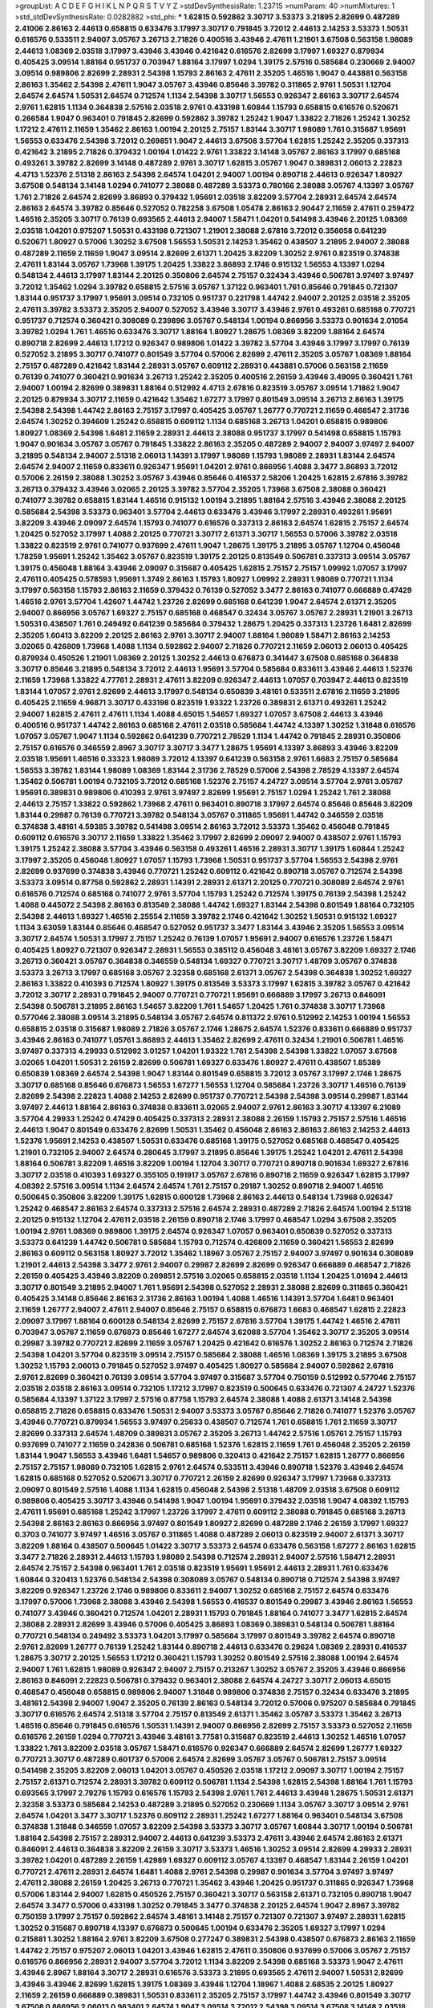 >groupList:
A C D E F G H I K L
N P Q R S T V Y Z 
>stdDevSynthesisRate:
1.23715 
>numParam:
40
>numMixtures:
1
>std_stdDevSynthesisRate:
0.0282882
>std_phi:
***
1.62815 0.592862 3.30717 3.53373 3.21895 2.82699 0.487289 2.41006 2.86163 2.44613
0.658815 0.633476 3.17997 3.30717 0.791845 3.72012 2.44613 2.14253 3.53373 1.50531
0.616576 0.533511 2.94007 3.05767 3.26713 2.71826 0.400516 3.43946 2.47611 1.21901
3.67508 0.563158 1.98089 2.44613 1.08369 2.03518 3.17997 3.43946 3.43946 0.421642
0.616576 2.82699 3.17997 1.69327 0.879934 0.405425 3.09514 1.88164 0.951737 0.703947
1.88164 3.17997 1.0294 1.39175 2.57516 0.585684 0.230669 2.94007 3.09514 0.989806
2.82699 2.28931 2.54398 1.15793 2.86163 2.47611 2.35205 1.46516 1.9047 0.443881
0.563158 2.86163 1.35462 2.54398 2.47611 1.9047 3.05767 3.43946 0.85646 3.39782
0.311865 2.9761 1.50531 1.12704 2.64574 2.64574 1.50531 2.64574 0.712574 1.1134
2.54398 3.30717 1.56553 0.926347 2.86163 3.30717 2.64574 2.9761 1.62815 1.1134
0.364838 2.57516 2.03518 2.9761 0.433198 1.60844 1.15793 0.658815 0.616576 0.520671
0.266584 1.9047 0.963401 0.791845 2.82699 0.592862 3.39782 1.25242 1.9047 1.33822
2.71826 1.25242 1.30252 1.17212 2.47611 2.11659 1.35462 2.86163 1.00194 2.20125
2.75157 1.83144 3.30717 1.98089 1.761 0.315687 1.95691 1.56553 0.633476 2.54398
3.72012 0.269851 1.9047 2.44613 3.67508 3.57704 1.62815 1.25242 2.35205 0.337313
0.421642 3.21895 2.71826 0.379432 1.00194 1.01422 2.9761 1.33822 3.14148 3.05767
2.86163 3.17997 0.685168 0.493261 3.39782 2.82699 3.14148 0.487289 2.9761 3.30717
1.62815 3.05767 1.9047 0.389831 2.06013 2.22823 4.4713 1.52376 2.51318 2.86163
2.54398 2.64574 1.04201 2.94007 1.00194 0.890718 2.44613 0.926347 1.80927 3.67508
0.548134 3.14148 1.0294 0.741077 2.38088 0.487289 3.53373 0.780166 2.38088 3.05767
4.13397 3.05767 1.761 2.71826 2.64574 2.82699 3.86893 0.379432 1.95691 2.03518
3.82209 3.57704 2.28931 2.64574 2.64574 2.86163 2.64574 3.39782 0.85646 0.527052
0.782258 3.67508 1.05478 2.86163 2.90447 2.11659 2.47611 0.259472 1.46516 2.35205
3.30717 0.76139 0.693565 2.44613 2.94007 1.58471 1.04201 0.541498 3.43946 2.20125
1.08369 2.03518 1.04201 0.975207 1.50531 0.433198 0.721307 1.21901 2.38088 2.67816
3.72012 0.356058 0.641239 0.520671 1.80927 0.57006 1.30252 3.67508 1.56553 1.50531
2.14253 1.35462 0.438507 3.21895 2.94007 2.38088 0.487289 2.11659 2.11659 1.9047
3.09514 2.82699 2.61371 1.20425 3.82209 1.30252 2.9761 0.823519 0.374838 2.47611
1.83144 3.05767 1.73968 1.39175 1.20425 1.33822 3.86893 2.1746 0.915132 1.56553
4.13397 1.0294 0.548134 2.44613 3.17997 1.83144 2.20125 0.350806 2.64574 2.75157
0.32434 3.43946 0.506781 3.97497 3.97497 3.72012 1.35462 1.0294 3.39782 0.658815
2.57516 3.05767 1.37122 0.963401 1.761 0.85646 0.791845 0.721307 1.83144 0.951737
3.17997 1.95691 3.09514 0.732105 0.951737 0.221798 1.44742 2.94007 2.20125 2.03518
2.35205 2.47611 3.39782 3.53373 2.35205 2.94007 0.527052 3.43946 3.30717 3.43946
2.9761 0.493261 0.685168 0.770721 0.951737 0.712574 0.360421 0.308089 0.239896 3.05767
0.548134 1.00194 0.866956 3.53373 0.901634 2.01054 3.39782 1.0294 1.761 1.46516
0.633476 3.30717 1.88164 1.80927 1.28675 1.08369 3.82209 1.88164 2.64574 0.890718
2.82699 2.44613 1.17212 0.926347 0.989806 1.01422 3.39782 3.57704 3.43946 3.17997
3.17997 0.76139 0.527052 3.21895 3.30717 0.741077 0.801549 3.57704 0.57006 2.82699
2.47611 2.35205 3.05767 1.08369 1.88164 2.75157 0.487289 0.421642 1.83144 2.28931
3.05767 0.609112 2.28931 0.443881 0.57006 0.563158 2.11659 0.76139 0.741077 0.360421
0.901634 3.26713 1.25242 2.35205 0.400516 2.26159 3.43946 3.49095 0.360421 1.761
2.94007 1.00194 2.82699 0.389831 1.88164 0.512992 4.4713 2.67816 0.823519 3.05767
3.09514 1.71862 1.9047 2.20125 0.879934 3.30717 2.11659 0.421642 1.35462 1.67277
3.17997 0.801549 3.09514 3.26713 2.86163 1.39175 2.54398 2.54398 1.44742 2.86163
2.75157 3.17997 0.405425 3.05767 1.26777 0.770721 2.11659 0.468547 2.31736 2.64574
1.30252 0.394609 1.25242 0.658815 0.609112 1.1134 0.685168 3.26713 1.04201 0.658815
0.989806 1.80927 1.08369 2.54398 1.6481 2.11659 2.28931 2.44613 2.38088 0.951737
3.17997 0.541498 0.658815 1.15793 1.9047 0.901634 3.05767 3.05767 0.791845 1.33822
2.86163 2.35205 0.487289 2.94007 2.94007 3.97497 2.94007 3.21895 0.548134 2.94007
2.51318 2.06013 1.14391 3.17997 1.98089 1.15793 1.98089 2.28931 1.83144 2.64574
2.64574 2.94007 2.11659 0.833611 0.926347 1.95691 1.04201 2.9761 0.866956 1.4088
3.3477 3.86893 3.72012 0.57006 2.26159 2.38088 1.30252 3.05767 3.43946 0.85646
0.416537 2.58206 1.20425 1.62815 2.67816 3.39782 3.26713 0.379432 3.43946 3.02065
2.20125 3.39782 3.57704 2.35205 1.73968 3.67508 2.38088 0.360421 0.741077 3.39782
0.658815 1.83144 1.46516 0.915132 1.00194 3.21895 1.88164 2.57516 3.43946 2.38088
2.20125 0.585684 2.54398 3.53373 0.963401 3.57704 2.44613 0.633476 3.43946 3.17997
2.28931 0.493261 1.95691 3.82209 3.43946 2.09097 2.64574 1.15793 0.741077 0.616576
0.337313 2.86163 2.64574 1.62815 2.75157 2.64574 1.20425 0.527052 3.17997 1.4088
2.20125 0.770721 3.30717 2.61371 3.30717 1.56553 0.57006 3.39782 2.03518 1.33822
0.823519 2.9761 0.741077 0.937699 2.47611 1.9047 1.28675 1.39175 3.21895 3.05767
1.12704 0.456048 1.78259 1.95691 1.25242 1.35462 3.05767 0.823519 1.39175 2.20125
0.813549 0.506781 0.337313 3.09514 3.05767 1.39175 0.456048 1.88164 3.43946 2.09097
0.315687 0.405425 1.62815 2.75157 2.75157 1.09992 1.07057 3.17997 2.47611 0.405425
0.578593 1.95691 1.3749 2.86163 1.15793 1.80927 1.09992 2.28931 1.98089 0.770721
1.1134 3.17997 0.563158 1.15793 2.86163 2.11659 0.379432 0.76139 0.527052 3.3477
2.86163 0.741077 0.666889 0.47429 1.46516 2.9761 3.57704 1.42607 1.44742 1.23726
2.82699 0.685168 0.641239 1.9047 2.64574 2.61371 2.35205 2.94007 0.866956 3.05767
1.69327 2.75157 0.685168 0.468547 0.32434 3.05767 3.05767 2.28931 1.21901 3.26713
1.50531 0.438507 1.761 0.249492 0.641239 0.585684 0.379432 1.28675 1.20425 0.337313
1.23726 1.6481 2.82699 2.35205 1.60413 3.82209 2.20125 2.86163 2.9761 3.30717
2.94007 1.88164 1.98089 1.58471 2.86163 2.14253 3.02065 0.426809 1.73968 1.4088
1.1134 0.592862 2.94007 2.71826 0.770721 2.11659 2.06013 2.06013 0.405425 0.879934
0.450526 1.21901 1.08369 2.20125 1.30252 2.44613 0.676873 0.341447 3.67508 0.685168
0.364838 3.30717 0.85646 3.21895 0.548134 3.72012 2.44613 1.95691 3.57704 0.585684
0.833611 3.43946 2.44613 1.52376 2.11659 1.73968 1.33822 4.77761 2.28931 2.47611
3.82209 0.926347 2.44613 1.07057 0.703947 2.44613 0.823519 1.83144 1.07057 2.9761
2.82699 2.44613 3.17997 0.548134 0.650839 3.48161 0.533511 2.67816 2.11659 3.21895
0.405425 2.11659 4.96871 3.30717 0.433198 0.823519 1.93322 1.23726 0.389831 2.61371
0.493261 1.25242 2.94007 1.62815 2.47611 2.47611 1.1134 1.4088 4.65015 1.54657
1.69327 1.07057 3.67508 2.44613 3.43946 0.400516 0.951737 1.44742 2.86163 0.685168
2.47611 2.03518 0.585684 1.44742 4.13397 1.30252 1.31848 0.616576 1.07057 3.05767
1.9047 1.1134 0.592862 0.641239 0.770721 2.78529 1.1134 1.44742 0.791845 2.28931
0.350806 2.75157 0.616576 0.346559 2.8967 3.30717 3.30717 3.3477 1.28675 1.95691
4.13397 3.86893 3.43946 3.82209 2.03518 1.95691 1.46516 0.33323 1.98089 3.72012
4.13397 0.641239 0.563158 2.9761 1.6683 2.75157 0.585684 1.56553 3.39782 1.83144
1.98089 1.08369 1.83144 2.31736 2.78529 0.57006 2.54398 2.78529 4.13397 2.64574
1.35462 0.506781 1.00194 0.732105 3.72012 0.685168 1.52376 2.75157 4.24727 3.09514
3.57704 2.9761 3.05767 1.95691 0.389831 0.989806 0.410393 2.9761 3.97497 2.82699
1.95691 2.75157 1.0294 1.25242 1.761 2.38088 2.44613 2.75157 1.33822 0.592862
1.73968 2.47611 0.963401 0.890718 3.17997 2.64574 0.85646 0.85646 3.82209 1.83144
0.29987 0.76139 0.770721 3.39782 0.548134 3.05767 0.311865 1.95691 1.44742 0.346559
2.03518 0.374838 3.48161 4.59385 3.39782 0.541498 3.09514 2.86163 3.72012 3.53373
1.35462 0.456048 0.791845 0.609112 0.616576 3.30717 2.11659 1.33822 1.35462 3.17997
2.82699 2.09097 2.94007 0.438507 2.9761 1.15793 1.39175 1.25242 2.38088 3.57704
3.43946 0.563158 0.493261 1.46516 2.28931 3.30717 1.39175 1.60844 1.25242 3.17997
2.35205 0.456048 1.80927 1.07057 1.15793 1.73968 1.50531 0.951737 3.57704 1.56553
2.54398 2.9761 2.82699 0.937699 0.374838 3.43946 0.770721 1.25242 0.609112 0.421642
0.890718 3.05767 0.712574 2.54398 3.53373 3.09514 0.87758 0.592862 2.28931 1.14391
2.28931 2.61371 2.20125 0.770721 0.308089 2.64574 2.9761 0.616576 0.712574 0.685168
0.741077 2.9761 3.57704 1.15793 1.25242 0.712574 1.39175 0.76139 2.54398 1.25242
1.4088 0.445072 2.54398 2.86163 0.813549 2.38088 1.44742 1.69327 1.83144 2.54398
0.801549 1.88164 0.732105 2.54398 2.44613 1.69327 1.46516 2.25554 2.11659 3.39782
2.1746 0.421642 1.30252 1.50531 0.915132 1.69327 1.1134 3.63059 1.83144 0.85646
0.468547 0.527052 0.951737 3.3477 1.83144 3.43946 2.35205 1.56553 3.09514 3.30717
2.64574 1.50531 3.17997 2.75157 1.25242 0.76139 1.07057 1.95691 2.94007 0.616576
1.23726 1.58471 0.405425 1.80927 0.721307 0.926347 2.28931 1.56553 0.385112 0.456048
3.48161 3.05767 3.82209 1.69327 2.1746 3.26713 0.360421 3.05767 0.364838 0.346559
0.548134 1.69327 0.770721 3.30717 1.48709 3.05767 0.374838 3.53373 3.26713 3.17997
0.685168 3.05767 2.32358 0.685168 2.61371 3.05767 2.54398 0.364838 1.30252 1.69327
2.86163 1.33822 0.410393 0.712574 1.80927 1.39175 0.813549 3.53373 3.17997 1.62815
3.39782 3.05767 0.421642 3.72012 3.30717 2.28931 0.791845 2.94007 0.770721 0.770721
1.95691 0.666889 3.17997 3.26713 0.846091 2.54398 0.506781 3.21895 2.86163 1.54657
3.82209 1.761 1.54657 1.20425 1.761 0.374838 3.30717 1.73968 0.577046 2.38088
3.09514 3.21895 0.548134 3.05767 2.64574 0.811372 2.9761 0.512992 2.14253 1.00194
1.56553 0.658815 2.03518 0.315687 1.98089 2.71826 3.05767 2.1746 1.28675 2.64574
1.52376 0.833611 0.666889 0.951737 3.43946 2.86163 0.741077 1.05761 3.86893 2.44613
1.35462 2.82699 2.47611 0.32434 1.21901 0.506781 1.46516 3.97497 0.337313 4.29933
0.512992 3.01257 1.04201 1.93322 1.761 2.54398 2.54398 1.33822 1.07057 3.67508
3.02065 1.04201 1.50531 2.26159 2.82699 0.506781 1.69327 0.633476 1.80927 2.47611
0.438507 1.85389 0.650839 1.08369 2.64574 2.54398 1.9047 1.83144 0.801549 0.658815
3.72012 3.05767 3.17997 2.1746 1.28675 3.30717 0.685168 0.85646 0.676873 1.56553
1.67277 1.56553 1.12704 0.585684 1.23726 3.30717 1.46516 0.76139 2.82699 2.54398
2.22823 1.4088 2.14253 2.82699 0.951737 0.770721 2.54398 2.54398 3.09514 0.29987
1.83144 3.97497 2.44613 1.88164 2.86163 0.374838 0.833611 3.02065 2.94007 2.9761
2.86163 3.30717 4.13397 6.21089 3.57704 4.29933 1.25242 0.47429 0.405425 0.337313
2.28931 2.38088 2.26159 1.15793 2.75157 2.57516 1.46516 2.44613 1.9047 0.801549
0.633476 2.82699 1.50531 1.35462 0.456048 2.86163 2.86163 2.86163 2.14253 2.44613
1.52376 1.95691 2.14253 0.438507 1.50531 0.633476 0.685168 1.39175 0.527052 0.685168
0.468547 0.405425 1.21901 0.732105 2.94007 2.64574 0.280645 3.17997 3.21895 0.85646
1.39175 1.25242 1.04201 2.47611 2.54398 1.88164 0.506781 3.82209 1.46516 3.82209
1.00194 1.12704 3.30717 0.770721 0.890718 0.901634 1.69327 2.67816 3.30717 2.03518
0.410393 1.69327 0.355105 0.191917 3.05767 2.67816 0.890718 2.11659 0.926347 1.62815
3.17997 4.08392 2.57516 3.09514 1.1134 2.64574 2.64574 1.761 2.75157 0.29187
1.30252 0.890718 2.94007 1.46516 0.500645 0.350806 3.82209 1.39175 1.62815 0.600128
1.73968 2.86163 2.44613 0.548134 1.73968 0.926347 1.25242 0.468547 2.86163 2.64574
0.337313 2.57516 2.64574 2.28931 0.487289 2.71826 2.64574 1.00194 2.51318 2.20125
0.915132 1.12704 2.47611 2.03518 2.26159 0.890718 2.1746 3.17997 0.468547 1.0294
3.67508 2.35205 1.00194 2.9761 1.08369 0.989806 1.39175 2.64574 0.926347 1.07057
0.963401 0.650839 0.527052 0.337313 3.53373 0.641239 1.44742 0.506781 0.585684 1.15793
0.712574 0.426809 2.11659 0.360421 1.56553 2.82699 2.86163 0.609112 0.563158 1.80927
3.72012 1.35462 1.18967 3.05767 2.75157 2.94007 3.97497 0.901634 0.308089 1.21901
2.44613 2.54398 3.3477 2.9761 2.94007 0.29987 2.82699 2.82699 0.926347 0.666889
0.468547 2.71826 2.26159 0.405425 3.43946 3.82209 0.269851 2.57516 3.02065 0.658815
2.03518 1.1134 1.20425 1.01694 2.44613 3.30717 0.801549 3.21895 2.94007 1.761
1.95691 2.54398 0.527052 2.28931 2.38088 2.82699 0.311865 0.360421 0.405425 3.14148
0.85646 2.86163 2.31736 2.86163 1.00194 1.4088 1.46516 1.14391 3.57704 1.6481
0.963401 2.11659 1.26777 2.94007 2.47611 2.94007 0.85646 2.75157 0.658815 0.676873
1.6683 0.468547 1.62815 2.22823 2.09097 3.17997 1.88164 0.600128 0.548134 2.82699
2.75157 2.67816 3.57704 1.39175 1.44742 1.46516 2.47611 0.703947 3.05767 2.11659
0.676873 0.85646 1.67277 2.64574 3.62088 3.57704 1.35462 3.30717 2.35205 3.09514
0.29987 3.39782 0.770721 2.82699 2.11659 3.05767 1.20425 0.421642 0.616576 1.30252
2.86163 0.712574 2.71826 2.54398 1.04201 3.57704 0.823519 3.09514 2.75157 0.585684
2.38088 1.46516 1.08369 1.39175 3.21895 3.67508 1.30252 1.15793 2.06013 0.791845
0.527052 3.97497 0.405425 1.80927 0.585684 2.94007 0.592862 2.67816 2.9761 2.82699
0.360421 0.76139 3.09514 3.57704 3.97497 0.315687 3.57704 0.750159 0.512992 0.577046
2.75157 2.03518 2.03518 2.86163 3.09514 0.732105 1.17212 3.17997 0.823519 0.500645
0.633476 0.721307 4.24727 1.52376 0.585684 4.13397 1.37122 3.17997 2.57516 0.87758
1.15793 2.64574 2.38088 1.4088 2.61371 3.14148 2.54398 0.658815 2.71826 0.658815
0.633476 1.50531 2.94007 3.53373 3.05767 0.85646 2.71826 0.741077 1.52376 3.05767
3.43946 0.770721 0.879934 1.56553 3.97497 0.25633 0.438507 0.712574 1.761 0.658815
1.761 2.11659 3.30717 2.82699 0.337313 2.64574 1.48709 0.389831 3.05767 2.35205
3.26713 1.44742 2.57516 1.05761 2.75157 1.15793 0.937699 0.741077 2.11659 0.242836
0.506781 0.685168 1.52376 1.62815 2.11659 1.761 0.456048 2.35205 2.26159 1.83144
1.9047 1.56553 3.43946 1.6481 1.54657 0.989806 0.320413 0.421642 2.75157 1.62815
1.26777 0.866956 2.75157 2.75157 1.98089 0.732105 1.62815 2.9761 2.64574 0.533511
3.43946 0.890718 1.52376 3.43946 2.64574 1.62815 0.685168 0.527052 0.520671 3.30717
0.770721 2.26159 2.82699 0.926347 3.17997 1.73968 0.337313 2.09097 0.801549 2.57516
1.4088 1.1134 1.62815 0.456048 2.54398 2.51318 1.48709 2.03518 3.67508 0.609112
0.989806 0.405425 3.30717 3.43946 0.541498 1.9047 1.00194 1.95691 0.379432 2.03518
1.9047 4.08392 1.15793 2.47611 1.95691 0.685168 1.25242 3.17997 1.23726 3.17997
2.47611 0.609112 2.38088 0.791845 0.685168 3.26713 2.54398 2.86163 2.86163 0.866956
3.97497 0.801549 1.80927 2.82699 0.487289 2.1746 2.26159 3.17997 1.69327 0.3703
0.741077 3.97497 1.46516 3.05767 0.311865 1.4088 0.487289 2.06013 0.823519 2.94007
2.61371 3.30717 3.82209 1.88164 0.438507 0.500645 1.01422 3.30717 3.53373 2.64574
0.633476 0.563158 1.67277 2.86163 1.62815 3.3477 2.71826 2.28931 2.44613 1.15793
1.98089 2.54398 0.712574 2.28931 2.94007 2.57516 1.58471 2.28931 2.64574 2.75157
2.54398 0.963401 1.761 2.03518 0.823519 1.95691 1.95691 2.44613 2.28931 1.761
0.633476 1.60844 0.320413 1.52376 0.548134 2.54398 0.308089 3.05767 0.548134 0.890718
0.712574 2.54398 3.97497 3.82209 0.926347 1.23726 2.1746 0.989806 0.833611 2.94007
1.30252 0.685168 2.75157 2.64574 0.633476 3.17997 0.57006 1.73968 2.38088 3.43946
2.54398 1.56553 0.416537 0.801549 0.29987 3.43946 2.86163 1.56553 0.741077 3.43946
0.360421 0.712574 1.04201 2.28931 1.15793 0.791845 1.88164 0.741077 3.3477 1.62815
2.64574 2.38088 2.28931 2.82699 3.43946 0.57006 0.405425 3.86893 1.08369 0.389831
0.548134 0.506781 1.88164 0.770721 0.548134 0.249492 3.53373 1.04201 3.17997 0.585684
3.17997 0.801549 3.39782 2.64574 0.890718 2.9761 2.82699 1.26777 0.76139 1.25242
1.83144 0.890718 2.44613 0.633476 0.29624 1.08369 2.28931 0.416537 1.28675 3.30717
2.20125 1.56553 1.17212 0.360421 1.15793 1.30252 0.801549 2.57516 2.38088 1.00194
2.64574 2.94007 1.761 1.62815 1.98089 0.926347 2.94007 2.75157 0.213267 1.30252
3.05767 2.35205 3.43946 0.866956 2.86163 0.846091 2.22823 0.506781 0.379432 0.963401
2.38088 2.64574 4.24727 3.30717 2.06013 4.65015 0.468547 0.456048 0.658815 0.989806
2.94007 1.31848 0.989806 0.374838 2.75157 0.32434 0.633476 3.21895 3.48161 2.54398
2.94007 1.9047 2.35205 0.76139 2.86163 0.548134 3.72012 0.57006 0.975207 0.585684
0.791845 3.30717 0.616576 2.64574 2.51318 3.57704 2.75157 0.813549 2.61371 1.35462
3.05767 3.53373 1.35462 3.26713 1.46516 0.85646 0.791845 0.616576 1.50531 1.14391
2.94007 0.866956 2.82699 2.75157 3.53373 0.527052 2.11659 0.616576 2.26159 1.0294
0.770721 3.43946 3.48161 3.77581 0.315687 0.823519 2.44613 1.30252 1.46516 1.07057
1.33822 1.761 3.82209 2.03518 3.05767 1.58471 0.616576 0.926347 0.666889 2.64574
2.82699 1.26777 1.69327 0.770721 3.30717 0.487289 0.601737 0.57006 2.64574 2.82699
3.05767 3.05767 0.506781 2.75157 3.09514 0.541498 2.35205 3.82209 2.06013 1.04201
3.05767 0.450526 2.03518 1.17212 2.09097 3.30717 1.00194 2.75157 2.75157 2.61371
0.712574 2.28931 3.39782 0.609112 0.506781 1.1134 2.54398 1.62815 2.54398 1.88164
1.761 1.15793 0.693565 3.17997 2.79276 1.15793 0.616576 1.15793 2.54398 2.9761
1.761 2.44613 3.43946 1.28675 1.50531 2.61371 2.32358 3.53373 0.585684 2.14253
0.487289 3.21895 0.527052 0.230669 1.1134 3.05767 3.30717 3.09514 2.9761 2.64574
1.04201 3.3477 3.30717 1.52376 0.609112 2.28931 1.25242 1.67277 1.88164 0.963401
0.548134 3.67508 0.374838 1.31848 0.346559 1.07057 3.82209 2.54398 3.53373 3.30717
3.05767 1.60844 3.30717 1.00194 0.506781 1.88164 2.54398 2.75157 2.28931 2.94007
2.44613 0.641239 3.53373 2.47611 3.43946 2.64574 2.86163 2.61371 0.846091 2.44613
0.364838 3.82209 2.26159 3.30717 3.53373 1.46516 1.30252 3.09514 2.82699 4.29933
2.28931 3.39782 1.04201 0.487289 2.26159 1.42989 1.69327 0.609112 3.05767 4.13397
0.468547 1.83144 2.26159 1.04201 0.770721 2.47611 2.28931 2.64574 1.6481 1.4088
2.9761 2.54398 0.29987 0.901634 3.57704 3.97497 3.97497 2.47611 2.38088 2.26159
1.20425 3.26713 0.770721 1.35462 3.43946 1.20425 0.951737 0.311865 0.926347 1.73968
0.57006 1.83144 2.94007 1.62815 0.450526 2.75157 0.360421 3.30717 0.563158 2.61371
0.732105 0.890718 1.9047 2.64574 3.3477 0.57006 0.433198 1.30252 0.791845 3.3477
0.374838 2.20125 2.64574 1.9047 2.8967 3.39782 0.750159 3.17997 2.75157 0.592862
2.64574 3.48161 3.14148 2.75157 0.721307 0.721307 3.97497 2.28931 1.62815 1.30252
0.315687 0.890718 4.13397 0.676873 0.500645 1.00194 0.633476 2.35205 1.69327 3.17997
1.0294 0.215881 1.30252 1.88164 2.9761 3.82209 3.67508 0.277247 0.389831 2.54398
0.438507 0.676873 2.86163 2.11659 1.44742 2.75157 0.975207 2.06013 1.04201 3.43946
1.62815 2.47611 0.350806 0.937699 0.57006 3.05767 2.75157 0.616576 0.866956 2.28931
2.94007 3.57704 3.72012 1.1134 3.82209 2.54398 0.685168 3.53373 1.9047 2.47611
3.43946 2.8967 1.88164 3.30717 2.28931 0.616576 3.53373 3.21895 0.693565 2.47611
2.94007 1.50531 2.82699 3.43946 3.43946 2.82699 1.62815 1.39175 1.08369 3.43946
1.12704 1.18967 1.4088 2.68535 2.20125 1.80927 2.11659 2.26159 0.666889 0.389831
1.50531 0.833611 2.35205 2.75157 3.17997 1.44742 3.43946 0.801549 3.30717 3.67508
0.866956 2.06013 0.963401 2.64574 1.9047 3.09514 3.72012 2.54398 3.09514 3.67508
3.14148 2.03518 0.346559 3.21895 0.937699 2.20125 2.71826 3.43946 2.20125 1.25242
0.47429 2.86163 1.35462 0.527052 0.85646 0.379432 1.1134 1.62815 2.54398 2.64574
3.17997 1.52376 1.07057 1.4088 1.761 2.54398 2.82699 2.54398 2.28931 0.410393
0.426809 1.56553 2.75157 2.78529 3.21895 0.609112 1.33822 1.25242 1.88164 0.266584
2.38088 3.43946 0.649098 0.732105 2.86163 3.17997 3.53373 1.30252 3.09514 0.791845
0.703947 1.38802 0.616576 2.28931 3.05767 2.47611 0.833611 1.44742 3.82209 3.21895
0.915132 1.35462 3.05767 1.83144 2.20125 0.890718 2.75157 0.951737 3.17997 1.62815
3.30717 0.732105 3.17997 1.04201 0.364838 2.57516 2.61371 0.801549 3.05767 3.26713
1.44742 1.1134 1.14391 0.85646 2.35205 0.364838 1.44742 0.823519 0.337313 1.80927
3.86893 3.43946 1.17212 0.926347 0.890718 0.520671 0.85646 3.17997 3.30717 3.09514
1.15793 2.54398 1.69327 2.44613 1.83144 2.38088 1.44742 2.20125 0.527052 0.85646
3.17997 2.54398 2.48275 1.44742 1.25242 2.75157 3.43946 3.92684 4.41717 2.90447
2.54398 2.94007 0.450526 1.88164 0.456048 2.03518 3.05767 0.741077 2.57516 0.926347
0.541498 3.86893 0.641239 2.11659 2.94007 2.54398 2.38088 3.57704 3.17997 0.685168
3.86893 2.75157 2.38088 1.69327 0.389831 0.533511 0.801549 3.97497 0.650839 2.11659
2.54398 0.633476 2.35205 0.438507 3.43946 1.07057 0.801549 1.39175 2.86163 2.82699
0.963401 0.791845 0.609112 2.38088 2.26159 3.43946 1.71402 5.16746 5.58912 5.0296
4.77761 1.98089 3.72012 2.03518 3.26713 3.67508 2.28931 2.51318 1.20425 2.38088
2.14253 1.4088 1.15793 1.4088 0.601737 2.61371 0.625807 0.741077 0.879934 1.15793
3.30717 1.56553 1.88164 2.38088 3.67508 1.26777 2.61371 0.685168 4.29933 0.311865
0.963401 0.616576 0.85646 0.405425 0.732105 3.72012 3.57704 2.1746 0.926347 1.80927
1.83144 1.0294 1.62815 0.512992 1.95691 2.94007 2.38088 3.62088 6.0452 5.16746
2.9761 1.52376 0.311865 2.20125 0.823519 1.56553 0.405425 1.00194 2.20125 3.43946
2.78529 2.94007 0.563158 3.30717 1.33822 1.08369 3.53373 1.83144 2.11659 2.82699
1.46516 1.44742 0.901634 0.85646 3.86893 0.732105 3.17997 2.64574 2.38088 1.9047
3.05767 3.21895 0.487289 0.666889 2.75157 0.433198 0.963401 3.05767 1.21901 2.94007
2.64574 0.712574 4.65015 1.9047 0.712574 3.72012 2.54398 2.28931 0.389831 4.41717
2.26159 0.641239 3.57704 3.09514 2.38088 1.56553 2.75157 1.54657 3.97497 1.80927
2.28931 0.47429 3.30717 3.05767 2.26159 1.25242 1.78259 2.86163 3.43946 2.11659
0.468547 2.06013 0.288337 3.05767 0.554852 0.548134 1.50531 0.578593 2.11659 2.78529
3.26713 5.16746 5.58912 4.96871 5.52146 2.9761 0.609112 0.633476 0.658815 3.05767
1.04201 2.82699 2.54398 0.57006 2.35205 2.71826 2.44613 0.801549 1.14391 0.548134
2.64574 3.09514 1.9047 2.94007 0.438507 0.506781 2.94007 0.421642 2.94007 3.86893
3.26713 0.890718 0.951737 1.15793 5.16746 5.74232 5.74232 2.9761 2.75157 1.00194
2.44613 2.26159 3.05767 0.658815 1.56553 2.54398 2.38088 0.741077 0.57006 3.67508
0.443881 2.44613 0.770721 0.389831 1.20425 2.06013 0.890718 0.823519 3.53373 2.90447
2.38088 0.609112 2.64574 2.94007 0.456048 2.75157 3.39782 1.39175 2.82699 3.57704
0.926347 2.86163 2.11659 1.50531 2.75157 1.95691 3.09514 1.07057 3.26713 1.4088
1.95691 2.20125 3.3477 2.64574 1.14391 3.17997 1.18967 3.53373 2.03518 0.801549
2.71826 3.72012 2.82699 3.05767 2.64574 0.461637 3.67508 3.72012 1.9047 2.78529
3.53373 3.43946 0.963401 1.31848 1.18967 3.57704 1.56553 1.56553 3.97497 1.98089
1.08369 0.506781 2.03518 2.11659 1.9047 2.06013 1.25242 2.71826 1.00194 2.38088
1.23726 0.633476 3.57704 2.44613 3.67508 3.30717 0.215881 1.69327 1.46516 3.30717
3.17997 1.35462 1.35462 1.50531 1.69327 0.389831 2.82699 3.53373 3.38873 0.33323
3.53373 2.11659 3.17997 0.801549 1.52376 0.3703 1.9047 3.17997 0.975207 0.641239
1.62815 1.4088 0.658815 1.69327 2.94007 3.43946 0.633476 1.62815 0.57006 0.650839
3.30717 3.30717 0.823519 0.389831 0.85646 1.83144 2.75157 1.9047 2.86163 3.26713
3.05767 3.30717 0.666889 0.833611 2.86163 1.62815 3.17997 2.20125 3.62088 3.67508
0.866956 2.94007 0.450526 0.520671 3.39782 2.31736 0.633476 2.78529 2.1746 4.13397
2.35205 1.04201 2.75157 1.9047 3.43946 1.83144 1.48311 1.71402 1.95691 1.4088
0.791845 3.05767 2.75157 1.69327 3.17997 3.67508 0.421642 3.86893 3.17997 4.08392
3.26713 3.30717 0.633476 3.97497 3.97497 0.85646 1.04201 1.08369 0.405425 1.88164
1.83144 2.44613 1.39175 2.44613 2.54398 0.685168 3.21895 1.50531 1.07057 1.30252
0.548134 3.17997 2.75157 1.73968 0.85646 2.9761 0.506781 2.26159 2.61371 1.9047
0.592862 0.527052 0.693565 3.30717 1.98089 1.30252 2.94007 2.8967 2.57516 2.26159
2.61371 1.00194 2.28931 0.963401 0.57006 2.86163 0.823519 2.47611 2.82699 2.75157
2.67816 3.09514 2.03518 2.57516 2.67816 3.30717 2.75157 0.468547 0.658815 2.44613
1.25242 3.43946 1.52376 3.3477 3.86893 1.25242 2.20125 0.76139 2.61371 0.379432
2.67816 2.94007 3.53373 1.17212 3.05767 2.28931 2.86163 0.721307 2.75157 0.487289
2.64574 3.05767 3.53373 1.85389 1.25242 2.86163 3.53373 0.456048 2.57516 0.506781
2.47611 3.53373 2.38088 0.633476 0.379432 2.75157 3.67508 1.12704 1.25242 2.35205
1.85886 2.9761 3.53373 2.94007 0.47429 1.50531 3.53373 0.520671 3.05767 0.801549
0.541498 0.493261 1.21901 2.94007 0.85646 1.83144 3.39782 1.08369 0.554852 2.9761
1.23726 2.03518 1.50531 1.67277 0.487289 4.13397 2.20125 1.37122 0.405425 0.360421
1.30252 0.468547 3.43946 2.67816 3.26713 1.20425 0.450526 1.54657 2.9761 4.02368
0.506781 3.43946 0.405425 0.926347 1.85389 1.80927 3.09514 3.82209 1.46516 1.25242
2.94007 3.09514 3.21895 1.50531 3.05767 1.50531 2.11659 1.44742 0.85646 1.04201
1.08369 1.33822 1.92804 2.71826 2.71826 3.53373 0.650839 0.685168 2.86163 0.456048
2.11659 3.17997 3.67508 0.625807 1.28675 2.75157 0.866956 1.35462 1.56553 2.86163
3.72012 2.26159 2.14253 2.44613 2.38088 2.71826 3.26713 2.20125 2.86163 4.29933
3.26713 0.360421 2.54398 3.57704 2.54398 1.761 3.14148 3.09514 3.43946 0.963401
3.39782 2.26159 0.76139 3.05767 1.12704 0.450526 2.8967 0.963401 3.67508 0.616576
2.9761 0.609112 0.685168 0.703947 3.72012 0.791845 0.801549 3.17997 0.85646 0.741077
1.12704 3.02065 3.25839 2.26159 1.761 1.30252 2.94007 2.06013 2.35205 1.4088
2.03518 0.625807 0.801549 2.64574 0.846091 1.50531 1.20425 2.20125 1.71402 3.05767
3.72012 0.389831 2.51318 2.86163 0.741077 3.05767 3.72012 2.28931 0.360421 3.05767
4.29933 1.46516 2.61371 0.658815 2.38088 3.53373 3.67508 3.17997 2.54398 2.03518
1.69327 2.44613 3.17997 1.69327 1.761 2.54398 2.44613 2.44613 2.75157 2.94007
2.44613 0.866956 0.989806 0.833611 3.21895 3.09514 1.39175 3.17997 0.374838 0.32434
2.11659 3.14148 2.94007 1.62815 2.64574 2.47611 0.641239 3.67508 0.29987 3.17997
0.405425 3.05767 2.26159 0.433198 2.54398 2.26159 1.31848 0.438507 3.43946 2.44613
3.05767 3.17997 0.438507 0.791845 1.35462 0.791845 0.350806 0.493261 1.1134 0.360421
2.75157 1.1134 0.506781 1.58471 0.616576 2.41652 3.72012 1.00194 1.15793 2.35205
1.71402 2.38088 1.80927 1.88164 2.67816 2.14253 0.438507 0.592862 0.703947 2.20125
3.14148 4.02368 0.890718 5.37416 5.65762 0.641239 0.416537 2.03518 2.28931 1.58471
3.53373 2.86163 2.28931 2.78529 1.39175 3.30717 2.54398 2.75157 3.05767 1.78259
3.97497 1.9047 3.05767 4.29933 2.75157 0.833611 2.03518 3.17997 2.94007 0.823519
0.732105 1.62815 1.9047 0.791845 1.04201 0.732105 3.82209 0.633476 2.61371 3.05767
1.69327 0.468547 1.6481 3.09514 0.433198 3.53373 0.926347 0.47429 2.03518 2.44613
0.926347 0.890718 0.741077 3.86893 0.468547 0.456048 0.76139 1.39175 1.44742 1.73968
1.80927 0.585684 2.26159 0.609112 1.56553 5.37416 4.96871 5.74232 0.85646 1.44742
2.61371 1.3749 3.14148 2.51318 0.563158 1.80927 1.35462 1.58471 3.17997 1.46516
3.53373 0.685168 2.11659 0.666889 2.82699 2.31736 2.75157 1.0294 4.4713 2.20125
6.45932 5.81269 6.7177 2.82699 3.09514 0.456048 0.633476 1.56553 1.1134 2.64574
2.86163 2.71826 1.17212 2.82699 2.75157 3.82209 0.732105 1.80927 1.88164 1.50531
2.75157 2.1746 4.77761 0.633476 1.08369 1.30252 0.951737 0.585684 0.405425 0.833611
4.29933 2.64574 0.890718 0.450526 2.28931 0.732105 3.17997 5.52146 3.3477 6.53848
3.14148 3.30717 3.17997 5.16746 3.30717 5.37416 4.4713 4.83616 0.801549 0.801549
1.21901 1.00194 4.13397 1.69327 2.71826 2.54398 0.389831 2.20125 3.05767 3.62088
7.46501 3.48161 6.287 0.658815 1.15793 2.47611 0.592862 3.30717 0.770721 1.60844
1.761 3.05767 3.86893 6.9864 4.13397 3.30717 1.9047 0.456048 1.4088 2.11659
1.62815 5.0296 6.0452 5.81269 1.00194 1.00194 0.438507 0.259472 2.31736 3.72012
3.67508 4.13397 0.712574 0.592862 0.926347 0.3703 0.801549 0.450526 2.54398 2.57516
0.288337 0.548134 0.433198 3.43946 0.585684 0.438507 3.01257 0.963401 1.56553 1.14085
2.44613 2.86163 2.86163 3.17997 2.41652 2.67816 3.82209 3.21895 0.32434 0.374838
2.71826 0.890718 2.00517 0.374838 2.26159 0.890718 0.609112 2.26159 0.585684 3.30717
1.15793 3.05767 2.86163 2.11659 3.14148 0.801549 1.12704 2.28931 0.770721 1.83144
2.57516 0.879934 3.30717 2.44613 0.506781 1.12704 2.11659 3.09514 2.26159 2.26159
0.259472 3.05767 0.389831 0.721307 0.487289 3.02065 0.311865 2.64574 1.56553 2.38088
0.360421 1.39175 1.56553 3.05767 0.666889 1.00194 0.890718 1.08369 2.86163 3.82209
1.62815 0.685168 2.14253 1.00194 0.721307 0.421642 1.00194 1.04201 3.14148 0.963401
0.85646 2.78529 2.75157 3.43946 0.527052 0.989806 1.4088 0.801549 1.52376 3.86893
3.43946 3.57704 3.53373 0.890718 2.35205 1.62815 0.770721 3.53373 2.38088 1.37122
2.50646 2.20125 2.94007 0.951737 3.05767 1.95691 2.1746 2.86163 1.04201 0.389831
2.20125 3.30717 1.50531 0.926347 2.64574 0.833611 0.633476 2.75157 3.67508 0.76139
1.1134 3.30717 2.9761 0.741077 0.527052 3.17997 2.11659 1.52376 3.43946 1.17212
2.64574 2.20125 0.76139 3.17997 0.732105 3.14148 3.05767 0.676873 1.0294 1.73968
0.512992 0.685168 3.43946 1.62815 0.468547 3.72012 3.72012 3.72012 0.633476 2.61371
2.44613 2.47611 1.83144 0.846091 3.21895 2.67816 3.30717 2.20125 0.493261 0.641239
0.890718 2.38088 0.633476 2.86163 0.85646 3.09514 3.39782 3.39782 2.82699 0.890718
2.28931 4.08392 3.48161 2.94007 0.685168 1.92804 1.33822 3.57704 1.00194 0.890718
3.21895 2.64574 1.00194 1.83144 3.26713 1.46516 2.64574 0.527052 3.17997 0.541498
0.741077 1.69327 0.890718 0.801549 2.75157 0.712574 3.17997 0.315687 1.26777 1.39175
2.75157 3.30717 2.03518 2.38088 2.44613 2.47611 3.02065 0.823519 3.05767 0.506781
3.05767 0.548134 1.39175 2.28931 1.07057 1.83144 0.438507 0.400516 0.770721 3.05767
0.712574 1.28675 3.43946 1.33822 2.20125 2.44613 3.21895 2.38088 0.85646 0.658815
1.00194 3.43946 2.82699 2.86163 0.76139 3.57704 4.24727 0.374838 3.17997 1.83144
1.25242 2.82699 2.75157 3.57704 2.38088 0.311865 2.38088 0.433198 3.17997 3.17997
0.823519 0.833611 0.770721 2.82699 2.71826 0.926347 1.95691 1.26777 3.57704 0.963401
1.4088 1.30252 3.39782 1.95691 2.64574 0.609112 2.38088 0.712574 2.86163 1.83144
3.05767 2.82699 0.915132 1.09992 2.38088 3.57704 0.879934 0.76139 4.29933 0.989806
2.03518 2.9761 2.28931 1.28675 1.0294 3.05767 3.26713 2.75157 3.02065 0.890718
1.56553 2.47611 0.685168 3.26713 2.82699 2.82699 3.26713 2.57516 1.69327 0.527052
0.57006 0.405425 3.30717 0.400516 0.433198 2.94007 1.00194 0.685168 1.58471 0.468547
0.426809 0.57006 0.937699 2.51318 3.30717 3.53373 3.67508 2.20125 1.46516 2.54398
2.75157 3.05767 0.633476 1.62815 1.15793 0.741077 0.389831 1.37122 3.3477 0.685168
1.761 1.00194 2.54398 3.21895 4.35202 0.350806 6.0452 4.96871 5.37416 2.9761
3.57704 2.38088 1.73968 1.62815 3.72012 4.96871 5.30909 6.0452 5.81269 4.77761
1.95691 2.11659 6.7177 5.58912 5.52146 5.52146 5.0296 5.30909 0.433198 1.73968
1.09992 2.75157 6.45932 2.9761 4.96871 3.82209 5.23079 2.26159 2.44613 2.03518
2.54398 5.37416 6.0452 3.17997 3.57704 4.4713 2.38088 3.97497 5.74232 3.57704
2.28931 2.9761 1.58471 1.00194 3.57704 2.75157 3.13307 3.86893 6.38112 2.75157
3.05767 4.08392 1.35462 2.64574 3.17997 5.58912 4.65015 5.37416 5.16746 2.94007
4.35202 2.75157 0.926347 0.527052 2.9761 0.506781 2.71826 0.780166 0.712574 2.67816
0.633476 3.43946 1.20425 3.53373 3.30717 0.76139 1.26777 3.39782 1.73968 0.85646
1.95691 0.259472 3.17997 1.42607 1.04201 0.633476 0.712574 1.1134 2.28931 0.85646
1.69327 2.54398 2.71826 0.963401 0.658815 3.43946 1.52376 2.75157 2.86163 4.24727
0.394609 2.94007 0.277247 1.50531 2.9761 2.82699 3.17997 2.82699 3.05767 3.30717
2.28931 1.08369 3.30717 3.86893 2.9761 2.11659 3.97497 1.25242 0.456048 1.95691
2.1746 1.48709 1.07057 2.44613 2.28931 2.61371 0.548134 2.03518 0.416537 0.487289
2.64574 2.20125 4.02368 2.28931 1.46516 2.20125 3.30717 2.09097 0.770721 2.44613
0.937699 0.641239 1.80927 0.548134 0.29987 1.35462 2.20125 3.17997 0.438507 2.64574
2.54398 2.44613 1.56553 1.25242 1.4088 1.1134 3.86893 3.39782 2.03518 3.17997
2.35205 0.461637 0.926347 2.06013 2.20125 3.57704 3.09514 0.770721 0.47429 2.71826
1.00194 1.71402 0.360421 3.3477 1.35462 3.43946 1.50531 3.05767 1.88164 3.17997
0.703947 2.94007 0.658815 1.30252 2.54398 1.83144 2.75157 3.43946 2.75157 0.609112
2.71826 0.57006 0.47429 1.50531 3.17997 1.42607 1.62815 0.712574 2.94007 2.9761
0.770721 1.30252 2.86163 2.38088 0.915132 0.609112 1.30252 0.915132 2.11659 2.20125
1.62815 1.88164 1.9047 0.438507 1.62815 1.44742 3.17997 0.85646 2.64574 0.951737
1.39175 3.67508 2.54398 0.791845 0.400516 0.791845 0.633476 2.78529 2.75157 0.394609
3.05767 2.47611 0.25633 0.527052 2.64574 2.20125 0.506781 1.95691 2.20125 0.269851
2.8967 2.1746 0.633476 1.60844 2.54398 1.4088 0.926347 2.20125 0.85646 2.54398
3.26713 2.61371 2.20125 2.64574 3.30717 0.890718 3.97497 1.20425 3.17997 3.82209
4.18463 3.21895 2.28931 0.280645 2.38088 4.13397 0.215881 1.0294 1.28675 0.703947
2.38088 0.541498 0.374838 0.963401 0.450526 2.28931 2.03518 3.26713 2.61371 3.17997
1.00194 1.15793 3.86893 3.3477 0.506781 2.82699 2.64574 0.563158 1.62815 0.337313
3.14148 0.712574 2.9761 0.548134 2.86163 2.26159 2.1746 3.05767 0.963401 0.801549
1.08369 3.43946 0.791845 0.541498 0.741077 2.03518 1.00194 3.53373 1.4088 2.35205
0.890718 0.666889 2.64574 0.676873 3.05767 0.405425 1.50531 1.17212 2.71826 1.18967
0.311865 0.801549 1.30252 1.20425 0.230669 1.15793 3.05767 1.35462 0.360421 0.890718
2.03518 2.47611 0.712574 1.25242 1.1134 0.937699 1.23726 1.50531 1.88164 2.94007
3.21895 2.54398 2.11659 0.609112 0.712574 4.5261 2.64574 1.67277 0.533511 0.801549
2.57516 0.641239 2.47611 0.548134 4.29933 0.269851 2.82699 3.97497 3.92684 3.39782
6.7177 0.456048 5.58912 4.65015 5.1049 2.54398 3.17997 2.75157 5.37416 6.9864
5.74232 5.37416 3.30717 3.82209 2.64574 2.11659 1.98089 5.30909 3.82209 3.30717
4.29933 2.47611 3.57704 2.38088 4.29933 0.782258 0.741077 0.926347 1.1134 0.277247
4.65015 2.11659 2.11659 1.85389 5.58912 2.86163 3.72012 2.75157 2.94007 1.48709
1.30252 2.94007 3.21895 3.05767 3.67508 2.61371 2.9761 0.533511 1.4088 0.76139
3.17997 2.75157 1.1134 1.20425 0.450526 0.823519 1.6481 0.823519 2.71826 0.791845
1.95691 2.64574 1.20425 1.20425 1.48709 1.98089 3.09514 2.86163 1.4088 1.98089
0.666889 2.75157 0.633476 1.52376 2.64574 1.88164 2.38088 2.71826 0.350806 0.926347
1.88164 1.9047 1.88164 3.25839 3.43946 1.07057 1.15793 3.17997 1.83144 2.86163
1.83144 3.82209 1.35462 1.56553 1.69327 1.98089 1.80927 2.54398 0.541498 2.03518
1.69327 3.57704 0.57006 2.20125 0.616576 1.9047 0.506781 2.38088 2.86163 2.35205
3.17997 3.17997 0.374838 0.578593 1.88164 0.732105 1.78259 2.11659 3.05767 0.541498
3.97497 3.30717 3.21895 2.75157 1.69327 2.9761 3.97497 2.20125 0.400516 0.823519
2.35205 1.58471 2.57516 1.14391 0.666889 2.35205 2.94007 0.915132 2.28931 2.9761
0.487289 2.44613 2.54398 0.85646 1.14391 2.00517 2.71826 0.47429 0.85646 3.39782
3.09514 0.506781 0.843827 3.30717 4.41717 1.25242 3.05767 1.20425 0.801549 1.44742
1.62815 1.71402 3.43946 0.987159 0.625807 0.791845 3.26713 0.374838 1.35462 3.05767
0.901634 0.487289 0.389831 0.592862 0.221798 2.64574 2.86163 1.44742 1.25242 2.47611
2.82699 0.658815 2.71826 3.67508 0.937699 3.53373 3.86893 0.951737 2.94007 0.926347
2.20125 0.989806 2.54398 2.28931 2.35205 0.703947 0.791845 3.48161 2.09097 0.541498
0.506781 0.506781 1.9047 0.915132 2.47611 1.56553 2.44613 0.901634 2.11659 1.35462
2.86163 0.890718 1.62815 0.833611 1.98089 1.88164 3.72012 2.64574 0.533511 3.01257
2.86163 1.08369 3.26713 0.890718 3.26713 0.823519 3.30717 0.592862 0.269851 2.57516
0.541498 0.963401 2.47611 2.54398 1.28675 1.71402 2.82699 2.47611 1.88164 2.64574
1.95691 1.23726 0.374838 1.15793 3.30717 0.493261 1.46516 2.82699 1.30252 0.85646
0.85646 2.86163 0.239896 3.17997 2.44613 2.94007 0.890718 3.57704 1.1134 2.94007
0.416537 3.53373 0.625807 1.56553 3.82209 2.03518 2.28931 0.577046 3.39782 3.39782
3.72012 1.15793 1.69327 2.9761 3.17997 3.21895 1.56553 1.23726 0.85646 2.61371
0.641239 0.20204 0.823519 0.548134 0.693565 3.09514 3.67508 0.963401 1.35462 2.86163
3.17997 1.35462 1.1134 2.75157 2.57516 2.82699 1.58471 3.30717 2.64574 0.308089
1.98089 6.0452 1.12704 3.43946 2.9761 5.52146 0.541498 3.86893 4.65015 3.21895
1.95691 3.30717 4.13397 3.17997 3.30717 2.82699 4.4713 2.61371 3.05767 4.08392
5.16746 2.82699 1.46516 2.64574 3.30717 3.67508 4.41717 2.28931 3.67508 4.41717
2.38088 1.52376 2.57516 0.963401 3.17997 1.46516 0.685168 0.712574 0.641239 1.39175
3.3477 2.78529 1.69327 2.35205 0.527052 0.791845 1.80927 0.989806 2.9761 2.94007
0.57006 2.26159 1.00194 1.1134 2.94007 0.951737 3.17997 2.03518 1.07057 3.57704
1.73968 0.320413 2.35205 0.360421 1.00194 0.269851 2.64574 0.926347 3.17997 1.00194
1.50531 3.17997 1.35462 2.82699 1.9047 3.21895 0.438507 3.92684 0.337313 0.533511
3.26713 0.685168 1.4088 1.44742 2.86163 0.658815 2.54398 1.04201 1.00194 2.11659
1.39175 2.44613 0.676873 3.09514 0.548134 2.61371 0.823519 0.879934 2.9761 2.11659
0.823519 3.21895 0.506781 1.73968 3.39782 3.72012 0.269851 0.926347 3.82209 3.17997
0.658815 2.47611 3.43946 0.770721 0.563158 0.601737 0.592862 0.791845 3.43946 1.58471
1.15793 2.51318 0.770721 1.46516 0.563158 3.05767 0.866956 0.405425 0.480102 3.21895
3.09514 2.94007 0.450526 0.989806 0.421642 0.641239 3.97497 0.512992 1.30252 2.64574
1.30252 0.712574 2.03518 2.20125 3.57704 0.280645 3.86893 0.791845 3.17997 1.20425
0.801549 1.56553 3.97497 2.54398 0.915132 2.86163 1.25242 3.39782 1.95691 2.35205
2.75157 3.17997 1.95691 0.712574 1.9047 2.94007 2.64574 0.548134 2.35205 1.35462
1.761 2.64574 0.801549 0.633476 0.823519 2.64574 1.50531 0.685168 2.75157 2.61371
3.17997 3.72012 3.3477 3.17997 3.09514 0.989806 3.43946 2.47611 2.54398 0.915132
1.46516 2.82699 2.61371 2.03518 2.03518 0.901634 1.98089 3.05767 3.39782 1.95691
3.67508 2.71826 0.47429 1.52376 3.17997 0.801549 1.50531 0.456048 0.426809 0.801549
0.585684 0.421642 2.64574 4.13397 0.506781 0.548134 0.801549 1.35462 2.75157 1.46516
2.20125 1.95691 1.12704 3.05767 2.57516 2.9761 1.9047 2.86163 0.527052 1.12704
1.73968 3.62088 2.11659 0.963401 0.951737 1.28675 1.95691 1.95691 2.1746 1.15793
3.3477 1.0294 2.47611 1.00194 1.93322 3.30717 2.35205 0.450526 1.62815 2.78529
2.47611 3.05767 1.44742 1.69327 2.44613 0.438507 0.585684 0.421642 3.05767 0.311865
2.9761 2.94007 3.21895 2.64574 2.35205 2.9761 1.83144 1.1134 2.1746 0.937699
1.09992 2.41652 2.11659 2.75157 3.21895 3.39782 2.86163 0.658815 1.95691 1.12704
0.29987 0.616576 3.82209 2.82699 3.39782 2.64574 4.4713 1.761 2.8967 3.82209
3.53373 3.02065 1.15793 3.57704 4.35202 1.83144 3.67508 2.78529 3.30717 3.72012
3.57704 2.20125 2.20125 3.17997 0.512992 0.405425 0.732105 2.03518 1.20425 3.97497
1.95691 0.563158 0.337313 2.54398 2.94007 0.394609 0.374838 0.890718 2.75157 0.400516
2.71826 0.328315 3.05767 1.69327 1.69327 1.46516 3.30717 0.506781 0.801549 2.35205
1.00194 1.83144 0.666889 2.1746 0.389831 0.712574 0.666889 3.14148 2.64574 3.39782
2.28931 0.712574 2.44613 0.57006 0.450526 1.71402 0.741077 0.394609 0.658815 3.09514
0.609112 4.18463 0.866956 2.26159 2.82699 1.30252 1.20425 1.25242 2.54398 0.592862
0.890718 0.975207 3.30717 2.75157 1.62815 1.35462 2.9761 1.15793 3.09514 0.801549
0.791845 2.94007 3.09514 0.712574 2.64574 2.9761 0.416537 0.85646 2.64574 0.374838
0.823519 3.67508 3.43946 0.685168 1.95691 0.364838 1.18967 1.01422 1.83144 2.06013
0.85646 1.04201 0.456048 1.08369 3.57704 0.770721 0.385112 0.394609 2.75157 3.17997
2.9761 1.78259 2.75157 1.25242 1.04201 0.468547 0.48139 2.57516 0.685168 0.421642
1.52376 2.9761 2.20125 1.52376 3.67508 3.14148 1.80927 2.86163 3.67508 1.44742
2.03518 0.801549 2.86163 1.83144 0.416537 1.62815 3.17997 2.64574 3.3477 0.926347
2.26159 4.02368 0.269851 1.28675 0.823519 3.67508 0.823519 3.72012 2.44613 0.616576
3.21895 2.78529 3.05767 3.30717 2.71826 1.9047 0.29987 2.64574 3.72012 1.73968
3.67508 1.73968 1.9047 1.98089 2.86163 1.761 3.26713 0.374838 3.86893 1.04201
2.71826 0.456048 1.20425 0.57006 0.400516 2.75157 0.801549 2.41006 2.35205 0.379432
1.83144 0.280645 1.46516 0.421642 0.421642 1.05478 0.303545 2.1746 1.44742 2.28931
3.30717 1.46516 0.963401 2.75157 2.03518 0.712574 0.770721 1.69327 1.15793 0.712574
0.433198 0.823519 2.01054 1.4088 2.94007 1.98089 1.9047 4.13397 2.54398 0.364838
1.33822 0.801549 2.9761 2.94007 0.609112 2.57516 2.20125 1.761 0.685168 1.39175
4.13397 0.262652 1.9047 1.12704 2.20125 3.30717 3.17997 2.82699 3.14148 3.43946
0.989806 0.592862 2.94007 0.801549 0.456048 3.77581 2.47611 4.29933 2.28931 3.05767
3.43946 0.989806 2.35205 1.9047 2.9761 1.98089 0.592862 2.82699 2.47611 3.39782
3.26713 2.94007 0.703947 0.951737 0.585684 2.38088 2.11659 0.791845 0.85646 1.98089
1.50531 1.25242 0.585684 0.750159 1.21901 0.633476 3.43946 2.9761 3.17997 2.44613
1.9047 0.438507 2.03518 0.337313 3.72012 0.487289 1.46516 2.47611 3.05767 3.14148
1.69327 2.71826 0.666889 0.693565 0.29187 2.67816 0.85646 2.1746 3.97497 1.07057
2.11659 3.17997 1.20425 3.05767 2.8967 1.15793 1.88164 0.915132 2.47611 1.44742
3.53373 2.1746 3.30717 0.633476 3.63059 1.30252 1.25242 0.219112 2.75157 1.83144
1.04201 0.346559 0.443881 3.67508 1.15793 0.712574 0.926347 2.61371 2.03518 1.95691
2.75157 2.86163 2.20125 2.9761 0.433198 0.548134 0.337313 1.23726 0.926347 0.741077
0.633476 0.527052 3.17997 1.39175 1.4088 3.86893 2.44613 1.4088 0.658815 1.88164
3.43946 2.01054 0.563158 1.67277 0.199594 2.86163 1.25242 0.527052 0.685168 1.04201
3.39782 1.67277 3.30717 1.56553 2.75157 2.01054 2.64574 1.30252 1.30252 2.64574
0.443881 2.44613 1.30252 1.18967 2.86163 4.08392 1.62815 0.548134 1.761 0.633476
0.548134 2.11659 0.221798 0.57006 0.438507 3.39782 2.03518 1.80927 2.86163 0.364838
3.21895 0.76139 1.69327 0.303545 1.04201 0.421642 0.554852 0.506781 2.28931 2.38088
1.1134 3.82209 2.20125 2.35205 1.761 0.29987 2.94007 1.04201 2.67816 0.57006
1.80927 1.95691 0.389831 1.00194 3.43946 0.389831 1.44742 2.75157 0.32434 2.50646
1.56553 1.69327 0.416537 3.43946 2.86163 2.35205 0.890718 0.666889 3.05767 0.199594
2.20125 2.35205 2.11659 2.06013 2.64574 0.915132 3.30717 1.08369 2.82699 2.35205
1.20425 0.890718 0.450526 0.732105 2.64574 3.30717 0.741077 3.26713 3.57704 4.41717
0.520671 0.541498 3.30717 2.8967 2.64574 3.17997 3.21895 1.62815 2.67816 3.53373
1.9047 1.33822 2.03518 3.86893 4.83616 3.82209 0.658815 0.506781 1.98089 2.57516
3.09514 1.71402 0.732105 0.937699 3.72012 0.288337 0.890718 0.732105 0.823519 0.616576
2.75157 1.9047 3.21895 2.44613 2.64574 2.14253 0.703947 3.53373 0.527052 0.846091
0.389831 3.82209 1.761 2.94007 0.379432 1.95691 2.54398 0.76139 2.86163 1.0294
1.08369 0.801549 0.890718 2.94007 0.389831 1.44742 1.56553 3.17997 3.67508 2.14253
2.57516 2.71826 2.20125 1.08369 2.28931 1.73968 0.85646 1.62815 2.26159 1.58471
1.83144 0.741077 2.26159 1.67277 0.633476 0.963401 1.4088 2.8967 2.94007 2.64574
1.80927 2.75157 3.13307 3.05767 0.616576 2.11659 2.82699 3.3477 0.693565 3.43946
1.30252 2.22823 1.56553 0.350806 3.05767 1.00194 2.90447 3.43946 1.33822 0.658815
0.666889 0.926347 1.12704 2.11659 1.44742 1.35462 2.61371 1.39175 3.53373 3.17997
0.389831 1.04201 3.09514 2.41652 2.82699 2.75157 1.58471 3.86893 3.86893 1.80927
0.337313 0.29987 0.433198 2.28931 0.273158 2.57516 0.389831 2.9761 1.69327 2.03518
1.09698 1.17212 3.21895 2.57516 3.82209 3.30717 0.527052 0.541498 1.69327 3.21895
2.11659 0.741077 2.54398 1.69327 1.15793 2.94007 0.487289 3.97497 3.05767 1.54657
2.94007 0.989806 0.548134 1.95691 2.28931 0.337313 3.57704 2.75157 2.75157 3.53373
2.9761 0.741077 2.1746 2.38088 1.25242 3.43946 2.47611 2.38088 3.57704 2.03518
2.82699 0.813549 3.30717 2.61371 2.38088 1.80927 0.487289 3.57704 3.05767 0.741077
1.83144 3.26713 0.337313 1.50531 3.72012 3.43946 0.866956 2.54398 1.83144 1.44742
3.17997 0.563158 2.47611 2.54398 3.30717 1.12704 3.26713 0.609112 0.712574 3.3477
0.85646 2.75157 0.315687 0.963401 2.94007 1.44742 2.82699 2.47611 0.346559 1.69327
1.95691 1.33822 2.86163 3.82209 1.56553 1.56553 0.350806 0.487289 0.658815 2.75157
1.44742 1.15793 3.26713 0.29987 2.9761 
>categories:
0 0
>mixtureAssignment:
0 0 0 0 0 0 0 0 0 0 0 0 0 0 0 0 0 0 0 0 0 0 0 0 0 0 0 0 0 0 0 0 0 0 0 0 0 0 0 0 0 0 0 0 0 0 0 0 0 0
0 0 0 0 0 0 0 0 0 0 0 0 0 0 0 0 0 0 0 0 0 0 0 0 0 0 0 0 0 0 0 0 0 0 0 0 0 0 0 0 0 0 0 0 0 0 0 0 0 0
0 0 0 0 0 0 0 0 0 0 0 0 0 0 0 0 0 0 0 0 0 0 0 0 0 0 0 0 0 0 0 0 0 0 0 0 0 0 0 0 0 0 0 0 0 0 0 0 0 0
0 0 0 0 0 0 0 0 0 0 0 0 0 0 0 0 0 0 0 0 0 0 0 0 0 0 0 0 0 0 0 0 0 0 0 0 0 0 0 0 0 0 0 0 0 0 0 0 0 0
0 0 0 0 0 0 0 0 0 0 0 0 0 0 0 0 0 0 0 0 0 0 0 0 0 0 0 0 0 0 0 0 0 0 0 0 0 0 0 0 0 0 0 0 0 0 0 0 0 0
0 0 0 0 0 0 0 0 0 0 0 0 0 0 0 0 0 0 0 0 0 0 0 0 0 0 0 0 0 0 0 0 0 0 0 0 0 0 0 0 0 0 0 0 0 0 0 0 0 0
0 0 0 0 0 0 0 0 0 0 0 0 0 0 0 0 0 0 0 0 0 0 0 0 0 0 0 0 0 0 0 0 0 0 0 0 0 0 0 0 0 0 0 0 0 0 0 0 0 0
0 0 0 0 0 0 0 0 0 0 0 0 0 0 0 0 0 0 0 0 0 0 0 0 0 0 0 0 0 0 0 0 0 0 0 0 0 0 0 0 0 0 0 0 0 0 0 0 0 0
0 0 0 0 0 0 0 0 0 0 0 0 0 0 0 0 0 0 0 0 0 0 0 0 0 0 0 0 0 0 0 0 0 0 0 0 0 0 0 0 0 0 0 0 0 0 0 0 0 0
0 0 0 0 0 0 0 0 0 0 0 0 0 0 0 0 0 0 0 0 0 0 0 0 0 0 0 0 0 0 0 0 0 0 0 0 0 0 0 0 0 0 0 0 0 0 0 0 0 0
0 0 0 0 0 0 0 0 0 0 0 0 0 0 0 0 0 0 0 0 0 0 0 0 0 0 0 0 0 0 0 0 0 0 0 0 0 0 0 0 0 0 0 0 0 0 0 0 0 0
0 0 0 0 0 0 0 0 0 0 0 0 0 0 0 0 0 0 0 0 0 0 0 0 0 0 0 0 0 0 0 0 0 0 0 0 0 0 0 0 0 0 0 0 0 0 0 0 0 0
0 0 0 0 0 0 0 0 0 0 0 0 0 0 0 0 0 0 0 0 0 0 0 0 0 0 0 0 0 0 0 0 0 0 0 0 0 0 0 0 0 0 0 0 0 0 0 0 0 0
0 0 0 0 0 0 0 0 0 0 0 0 0 0 0 0 0 0 0 0 0 0 0 0 0 0 0 0 0 0 0 0 0 0 0 0 0 0 0 0 0 0 0 0 0 0 0 0 0 0
0 0 0 0 0 0 0 0 0 0 0 0 0 0 0 0 0 0 0 0 0 0 0 0 0 0 0 0 0 0 0 0 0 0 0 0 0 0 0 0 0 0 0 0 0 0 0 0 0 0
0 0 0 0 0 0 0 0 0 0 0 0 0 0 0 0 0 0 0 0 0 0 0 0 0 0 0 0 0 0 0 0 0 0 0 0 0 0 0 0 0 0 0 0 0 0 0 0 0 0
0 0 0 0 0 0 0 0 0 0 0 0 0 0 0 0 0 0 0 0 0 0 0 0 0 0 0 0 0 0 0 0 0 0 0 0 0 0 0 0 0 0 0 0 0 0 0 0 0 0
0 0 0 0 0 0 0 0 0 0 0 0 0 0 0 0 0 0 0 0 0 0 0 0 0 0 0 0 0 0 0 0 0 0 0 0 0 0 0 0 0 0 0 0 0 0 0 0 0 0
0 0 0 0 0 0 0 0 0 0 0 0 0 0 0 0 0 0 0 0 0 0 0 0 0 0 0 0 0 0 0 0 0 0 0 0 0 0 0 0 0 0 0 0 0 0 0 0 0 0
0 0 0 0 0 0 0 0 0 0 0 0 0 0 0 0 0 0 0 0 0 0 0 0 0 0 0 0 0 0 0 0 0 0 0 0 0 0 0 0 0 0 0 0 0 0 0 0 0 0
0 0 0 0 0 0 0 0 0 0 0 0 0 0 0 0 0 0 0 0 0 0 0 0 0 0 0 0 0 0 0 0 0 0 0 0 0 0 0 0 0 0 0 0 0 0 0 0 0 0
0 0 0 0 0 0 0 0 0 0 0 0 0 0 0 0 0 0 0 0 0 0 0 0 0 0 0 0 0 0 0 0 0 0 0 0 0 0 0 0 0 0 0 0 0 0 0 0 0 0
0 0 0 0 0 0 0 0 0 0 0 0 0 0 0 0 0 0 0 0 0 0 0 0 0 0 0 0 0 0 0 0 0 0 0 0 0 0 0 0 0 0 0 0 0 0 0 0 0 0
0 0 0 0 0 0 0 0 0 0 0 0 0 0 0 0 0 0 0 0 0 0 0 0 0 0 0 0 0 0 0 0 0 0 0 0 0 0 0 0 0 0 0 0 0 0 0 0 0 0
0 0 0 0 0 0 0 0 0 0 0 0 0 0 0 0 0 0 0 0 0 0 0 0 0 0 0 0 0 0 0 0 0 0 0 0 0 0 0 0 0 0 0 0 0 0 0 0 0 0
0 0 0 0 0 0 0 0 0 0 0 0 0 0 0 0 0 0 0 0 0 0 0 0 0 0 0 0 0 0 0 0 0 0 0 0 0 0 0 0 0 0 0 0 0 0 0 0 0 0
0 0 0 0 0 0 0 0 0 0 0 0 0 0 0 0 0 0 0 0 0 0 0 0 0 0 0 0 0 0 0 0 0 0 0 0 0 0 0 0 0 0 0 0 0 0 0 0 0 0
0 0 0 0 0 0 0 0 0 0 0 0 0 0 0 0 0 0 0 0 0 0 0 0 0 0 0 0 0 0 0 0 0 0 0 0 0 0 0 0 0 0 0 0 0 0 0 0 0 0
0 0 0 0 0 0 0 0 0 0 0 0 0 0 0 0 0 0 0 0 0 0 0 0 0 0 0 0 0 0 0 0 0 0 0 0 0 0 0 0 0 0 0 0 0 0 0 0 0 0
0 0 0 0 0 0 0 0 0 0 0 0 0 0 0 0 0 0 0 0 0 0 0 0 0 0 0 0 0 0 0 0 0 0 0 0 0 0 0 0 0 0 0 0 0 0 0 0 0 0
0 0 0 0 0 0 0 0 0 0 0 0 0 0 0 0 0 0 0 0 0 0 0 0 0 0 0 0 0 0 0 0 0 0 0 0 0 0 0 0 0 0 0 0 0 0 0 0 0 0
0 0 0 0 0 0 0 0 0 0 0 0 0 0 0 0 0 0 0 0 0 0 0 0 0 0 0 0 0 0 0 0 0 0 0 0 0 0 0 0 0 0 0 0 0 0 0 0 0 0
0 0 0 0 0 0 0 0 0 0 0 0 0 0 0 0 0 0 0 0 0 0 0 0 0 0 0 0 0 0 0 0 0 0 0 0 0 0 0 0 0 0 0 0 0 0 0 0 0 0
0 0 0 0 0 0 0 0 0 0 0 0 0 0 0 0 0 0 0 0 0 0 0 0 0 0 0 0 0 0 0 0 0 0 0 0 0 0 0 0 0 0 0 0 0 0 0 0 0 0
0 0 0 0 0 0 0 0 0 0 0 0 0 0 0 0 0 0 0 0 0 0 0 0 0 0 0 0 0 0 0 0 0 0 0 0 0 0 0 0 0 0 0 0 0 0 0 0 0 0
0 0 0 0 0 0 0 0 0 0 0 0 0 0 0 0 0 0 0 0 0 0 0 0 0 0 0 0 0 0 0 0 0 0 0 0 0 0 0 0 0 0 0 0 0 0 0 0 0 0
0 0 0 0 0 0 0 0 0 0 0 0 0 0 0 0 0 0 0 0 0 0 0 0 0 0 0 0 0 0 0 0 0 0 0 0 0 0 0 0 0 0 0 0 0 0 0 0 0 0
0 0 0 0 0 0 0 0 0 0 0 0 0 0 0 0 0 0 0 0 0 0 0 0 0 0 0 0 0 0 0 0 0 0 0 0 0 0 0 0 0 0 0 0 0 0 0 0 0 0
0 0 0 0 0 0 0 0 0 0 0 0 0 0 0 0 0 0 0 0 0 0 0 0 0 0 0 0 0 0 0 0 0 0 0 0 0 0 0 0 0 0 0 0 0 0 0 0 0 0
0 0 0 0 0 0 0 0 0 0 0 0 0 0 0 0 0 0 0 0 0 0 0 0 0 0 0 0 0 0 0 0 0 0 0 0 0 0 0 0 0 0 0 0 0 0 0 0 0 0
0 0 0 0 0 0 0 0 0 0 0 0 0 0 0 0 0 0 0 0 0 0 0 0 0 0 0 0 0 0 0 0 0 0 0 0 0 0 0 0 0 0 0 0 0 0 0 0 0 0
0 0 0 0 0 0 0 0 0 0 0 0 0 0 0 0 0 0 0 0 0 0 0 0 0 0 0 0 0 0 0 0 0 0 0 0 0 0 0 0 0 0 0 0 0 0 0 0 0 0
0 0 0 0 0 0 0 0 0 0 0 0 0 0 0 0 0 0 0 0 0 0 0 0 0 0 0 0 0 0 0 0 0 0 0 0 0 0 0 0 0 0 0 0 0 0 0 0 0 0
0 0 0 0 0 0 0 0 0 0 0 0 0 0 0 0 0 0 0 0 0 0 0 0 0 0 0 0 0 0 0 0 0 0 0 0 0 0 0 0 0 0 0 0 0 0 0 0 0 0
0 0 0 0 0 0 0 0 0 0 0 0 0 0 0 0 0 0 0 0 0 0 0 0 0 0 0 0 0 0 0 0 0 0 0 0 0 0 0 0 0 0 0 0 0 0 0 0 0 0
0 0 0 0 0 0 0 0 0 0 0 0 0 0 0 0 0 0 0 0 0 0 0 0 0 0 0 0 0 0 0 0 0 0 0 0 0 0 0 0 0 0 0 0 0 0 0 0 0 0
0 0 0 0 0 0 0 0 0 0 0 0 0 0 0 0 0 0 0 0 0 0 0 0 0 0 0 0 0 0 0 0 0 0 0 0 0 0 0 0 0 0 0 0 0 0 0 0 0 0
0 0 0 0 0 0 0 0 0 0 0 0 0 0 0 0 0 0 0 0 0 0 0 0 0 0 0 0 0 0 0 0 0 0 0 0 0 0 0 0 0 0 0 0 0 0 0 0 0 0
0 0 0 0 0 0 0 0 0 0 0 0 0 0 0 0 0 0 0 0 0 0 0 0 0 0 0 0 0 0 0 0 0 0 0 0 0 0 0 0 0 0 0 0 0 0 0 0 0 0
0 0 0 0 0 0 0 0 0 0 0 0 0 0 0 0 0 0 0 0 0 0 0 0 0 0 0 0 0 0 0 0 0 0 0 0 0 0 0 0 0 0 0 0 0 0 0 0 0 0
0 0 0 0 0 0 0 0 0 0 0 0 0 0 0 0 0 0 0 0 0 0 0 0 0 0 0 0 0 0 0 0 0 0 0 0 0 0 0 0 0 0 0 0 0 0 0 0 0 0
0 0 0 0 0 0 0 0 0 0 0 0 0 0 0 0 0 0 0 0 0 0 0 0 0 0 0 0 0 0 0 0 0 0 0 0 0 0 0 0 0 0 0 0 0 0 0 0 0 0
0 0 0 0 0 0 0 0 0 0 0 0 0 0 0 0 0 0 0 0 0 0 0 0 0 0 0 0 0 0 0 0 0 0 0 0 0 0 0 0 0 0 0 0 0 0 0 0 0 0
0 0 0 0 0 0 0 0 0 0 0 0 0 0 0 0 0 0 0 0 0 0 0 0 0 0 0 0 0 0 0 0 0 0 0 0 0 0 0 0 0 0 0 0 0 0 0 0 0 0
0 0 0 0 0 0 0 0 0 0 0 0 0 0 0 0 0 0 0 0 0 0 0 0 0 0 0 0 0 0 0 0 0 0 0 0 0 0 0 0 0 0 0 0 0 0 0 0 0 0
0 0 0 0 0 0 0 0 0 0 0 0 0 0 0 0 0 0 0 0 0 0 0 0 0 0 0 0 0 0 0 0 0 0 0 0 0 0 0 0 0 0 0 0 0 0 0 0 0 0
0 0 0 0 0 0 0 0 0 0 0 0 0 0 0 0 0 0 0 0 0 0 0 0 0 0 0 0 0 0 0 0 0 0 0 0 0 0 0 0 0 0 0 0 0 0 0 0 0 0
0 0 0 0 0 0 0 0 0 0 0 0 0 0 0 0 0 0 0 0 0 0 0 0 0 0 0 0 0 0 0 0 0 0 0 0 0 0 0 0 0 0 0 0 0 0 0 0 0 0
0 0 0 0 0 0 0 0 0 0 0 0 0 0 0 0 0 0 0 0 0 0 0 0 0 0 0 0 0 0 0 0 0 0 0 0 0 0 0 0 0 0 0 0 0 0 0 0 0 0
0 0 0 0 0 0 0 0 0 0 0 0 0 0 0 0 0 0 0 0 0 0 0 0 0 0 0 0 0 0 0 0 0 0 0 0 0 0 0 0 0 0 0 0 0 0 0 0 0 0
0 0 0 0 0 0 0 0 0 0 0 0 0 0 0 0 0 0 0 0 0 0 0 0 0 0 0 0 0 0 0 0 0 0 0 0 0 0 0 0 0 0 0 0 0 0 0 0 0 0
0 0 0 0 0 0 0 0 0 0 0 0 0 0 0 0 0 0 0 0 0 0 0 0 0 0 0 0 0 0 0 0 0 0 0 0 0 0 0 0 0 0 0 0 0 0 0 0 0 0
0 0 0 0 0 0 0 0 0 0 0 0 0 0 0 0 0 0 0 0 0 0 0 0 0 0 0 0 0 0 0 0 0 0 0 0 0 0 0 0 0 0 0 0 0 0 0 0 0 0
0 0 0 0 0 0 0 0 0 0 0 0 0 0 0 0 0 0 0 0 0 0 0 0 0 0 0 0 0 0 0 0 0 0 0 0 0 0 0 0 0 0 0 0 0 0 0 0 0 0
0 0 0 0 0 0 0 0 0 0 0 0 0 0 0 0 0 0 0 0 0 0 0 0 0 0 0 0 0 0 0 0 0 0 0 0 0 0 0 0 0 0 0 0 0 0 0 0 0 0
0 0 0 0 0 0 0 0 0 0 0 0 0 0 0 0 0 0 0 0 0 0 0 0 0 0 0 0 0 0 0 0 0 0 0 0 0 0 0 0 0 0 0 0 0 0 0 0 0 0
0 0 0 0 0 0 0 0 0 0 0 0 0 0 0 0 0 0 0 0 0 0 0 0 0 0 0 0 0 0 0 0 0 0 0 0 0 0 0 0 0 0 0 0 0 0 0 0 0 0
0 0 0 0 0 0 0 0 0 0 0 0 0 0 0 0 0 0 0 0 0 0 0 0 0 0 0 0 0 0 0 0 0 0 0 0 0 0 0 0 0 0 0 0 0 0 0 0 0 0
0 0 0 0 0 0 0 0 0 0 0 0 0 0 0 0 0 0 0 0 0 0 0 0 0 0 0 0 0 0 0 0 0 0 0 0 0 0 0 0 0 0 0 0 0 0 0 0 0 0
0 0 0 0 0 0 0 0 0 0 0 0 0 0 0 0 0 0 0 0 0 0 0 0 0 0 0 0 0 0 0 0 0 0 0 0 0 0 0 0 0 0 0 0 0 0 0 0 0 0
0 0 0 0 0 0 0 0 0 0 0 0 0 0 0 0 0 0 0 0 0 0 0 0 0 0 0 0 0 0 0 0 0 0 0 0 0 0 0 0 0 0 0 0 0 0 0 0 0 0
0 0 0 0 0 0 0 0 0 0 0 0 0 0 0 0 0 0 0 0 0 0 0 0 0 0 0 0 0 0 0 0 0 0 0 0 0 0 0 0 0 0 0 0 0 0 0 0 0 0
0 0 0 0 0 0 0 0 0 0 0 0 0 0 0 0 0 0 0 0 0 0 0 0 0 0 0 0 0 0 0 0 0 0 0 0 0 0 0 0 0 0 0 0 0 0 0 0 0 0
0 0 0 0 0 0 0 0 0 0 0 0 0 0 0 0 0 0 0 0 0 0 0 0 0 0 0 0 0 0 0 0 0 0 0 0 0 0 0 0 0 0 0 0 0 0 0 0 0 0
0 0 0 0 0 0 0 0 0 0 0 0 0 0 0 0 0 0 0 0 0 0 0 0 0 0 0 0 0 0 0 0 0 0 0 0 0 0 0 0 0 0 0 0 0 0 0 0 0 0
0 0 0 0 0 0 0 0 0 0 0 0 0 0 0 0 0 0 0 0 0 0 0 0 0 0 0 0 0 0 0 0 0 0 0 0 0 0 0 0 0 0 0 0 0 0 0 0 0 0
0 0 0 0 0 0 0 0 0 0 0 0 0 0 0 0 0 0 0 0 0 0 0 0 0 0 0 0 0 0 0 0 0 0 0 0 0 0 0 0 0 0 0 0 0 0 0 0 0 0
0 0 0 0 0 0 0 0 0 0 0 0 0 0 0 0 0 0 0 0 0 0 0 0 0 0 0 0 0 0 0 0 0 0 0 0 0 0 0 0 0 0 0 0 0 0 0 0 0 0
0 0 0 0 0 0 0 0 0 0 0 0 0 0 0 0 0 0 0 0 0 0 0 0 0 0 0 0 0 0 0 0 0 0 0 0 0 0 0 0 0 0 0 0 0 0 0 0 0 0
0 0 0 0 0 0 0 0 0 0 0 0 0 0 0 0 0 0 0 0 0 0 0 0 0 0 0 0 0 0 0 0 0 0 0 0 0 0 0 0 0 0 0 0 0 0 0 0 0 0
0 0 0 0 0 0 0 0 0 0 0 0 0 0 0 0 0 0 0 0 0 0 0 0 0 0 0 0 0 0 0 0 0 0 0 0 0 0 0 0 0 0 0 0 0 0 0 0 0 0
0 0 0 0 0 0 0 0 0 0 0 0 0 0 0 0 0 0 0 0 0 0 0 0 0 0 0 0 0 0 0 0 0 0 0 0 0 0 0 0 0 0 0 0 0 0 0 0 0 0
0 0 0 0 0 0 0 0 0 0 0 0 0 0 0 0 0 0 0 0 0 0 0 0 0 0 0 0 0 0 0 0 0 0 0 0 0 0 0 0 0 0 0 0 0 0 0 0 0 0
0 0 0 0 0 0 0 0 0 0 0 0 0 0 0 0 0 0 0 0 0 0 0 0 0 0 0 0 0 0 0 0 0 0 0 0 0 0 0 0 0 0 0 0 0 0 0 0 0 0
0 0 0 0 0 0 0 0 0 0 0 0 0 0 0 0 0 0 0 0 0 0 0 0 0 0 0 0 0 0 0 0 0 0 0 0 0 0 0 0 0 0 0 0 0 0 0 0 0 0
0 0 0 0 0 0 0 0 0 0 0 0 0 0 0 0 0 0 0 0 0 0 0 0 0 0 0 0 0 0 0 0 0 0 0 0 0 0 0 0 0 0 0 0 0 0 0 0 0 0
0 0 0 0 0 0 0 0 0 0 0 0 0 0 0 0 0 0 0 0 0 0 0 0 0 0 0 0 0 0 0 0 0 0 0 0 0 0 0 0 0 0 0 0 0 0 0 0 0 0
0 0 0 0 0 0 0 0 0 0 0 0 0 0 0 0 0 0 0 0 0 0 0 0 0 0 0 0 0 0 0 0 0 0 0 0 0 0 0 0 0 0 0 0 0 0 0 0 0 0
0 0 0 0 0 0 0 0 0 0 0 0 0 0 0 0 0 0 0 0 0 0 0 0 0 0 0 0 0 0 0 0 0 0 0 0 0 0 0 0 0 0 0 0 0 0 0 0 0 0
0 0 0 0 0 0 0 0 0 0 0 0 0 0 0 0 0 0 0 0 0 0 0 0 0 0 0 0 0 0 0 0 0 0 0 0 0 0 0 0 0 0 0 0 0 0 0 0 0 0
0 0 0 0 0 0 0 0 0 0 0 0 0 0 0 0 0 0 0 0 0 0 0 0 0 0 0 0 0 0 0 0 0 0 0 0 0 0 0 0 0 0 0 0 0 0 0 0 0 0
0 0 0 0 0 0 0 0 0 0 0 0 0 0 0 0 0 0 0 0 0 0 0 0 0 0 0 0 0 0 0 0 0 0 0 0 0 0 0 0 0 0 0 0 0 0 0 0 0 0
0 0 0 0 0 0 0 0 0 0 0 0 0 0 0 0 0 0 0 0 0 0 0 0 0 0 0 0 0 0 0 0 0 0 0 0 0 0 0 0 0 0 0 0 0 0 0 0 0 0
0 0 0 0 0 0 0 0 0 0 0 0 0 0 0 0 0 0 0 0 0 0 0 0 0 0 0 0 0 0 0 0 0 0 0 0 0 0 0 0 0 0 0 0 0 0 0 0 0 0
0 0 0 0 0 0 0 0 0 0 0 0 0 0 0 0 0 0 0 0 0 0 0 0 0 0 0 0 0 0 0 0 0 0 0 0 0 0 0 0 0 0 0 0 0 0 0 0 0 0
0 0 0 0 0 0 0 0 0 0 0 0 0 0 0 0 0 0 0 0 0 0 0 0 0 0 0 0 0 0 0 0 0 0 0 0 0 0 0 0 0 0 0 0 0 0 0 0 0 0
0 0 0 0 0 0 0 0 0 0 0 0 0 0 0 0 0 0 0 0 0 0 0 0 0 0 0 0 0 0 0 0 0 0 0 0 0 0 0 0 0 0 0 0 0 0 0 0 0 0
0 0 0 0 0 0 0 0 0 0 0 0 0 0 0 0 0 0 0 0 0 0 0 0 0 0 0 0 0 0 0 0 0 0 0 0 0 0 0 0 0 0 0 0 0 0 0 0 0 0
0 0 0 0 0 0 0 0 0 0 0 0 0 0 0 0 0 0 0 0 0 0 0 0 0 0 0 0 0 0 0 0 0 0 0 0 0 0 0 0 0 0 0 0 0 0 0 0 0 0
0 0 0 0 0 0 0 0 0 0 0 0 0 0 0 0 0 0 0 0 0 0 0 0 0 0 0 0 0 0 0 0 0 0 0 0 0 0 0 0 0 0 0 0 0 0 0 0 0 0
0 0 0 0 0 0 0 0 0 0 0 0 0 0 0 0 0 0 0 0 0 0 0 0 0 0 0 0 0 0 0 0 0 0 0 0 0 0 0 0 0 0 0 0 0 0 0 0 0 0
0 0 0 0 0 0 0 0 0 0 0 0 0 0 0 0 0 0 0 0 0 0 0 0 0 0 0 0 0 0 0 0 0 0 0 0 0 0 0 0 0 0 0 0 0 0 0 0 0 0
0 0 0 0 0 0 0 0 0 0 0 0 0 0 0 0 0 0 0 0 0 0 0 0 0 0 0 0 0 0 0 0 0 0 0 0 0 0 0 0 0 0 0 0 0 0 0 0 0 0
0 0 0 0 0 0 0 0 0 0 0 0 0 0 0 0 0 0 0 0 0 0 0 0 0 0 0 0 0 0 0 0 0 0 0 0 0 0 0 0 0 0 0 0 0 0 0 0 0 0
0 0 0 0 0 0 0 0 0 0 0 0 0 0 0 0 0 0 0 0 0 0 0 0 0 0 0 0 0 0 0 0 0 0 0 0 0 0 0 0 0 0 0 0 0 0 0 0 0 0
0 0 0 0 0 0 0 0 0 0 0 0 0 0 0 
>numMutationCategories:
1
>numSelectionCategories:
1
>categoryProbabilities:
1 
>selectionIsInMixture:
***
0 
>mutationIsInMixture:
***
0 
>obsPhiSets:
0
>currentSynthesisRateLevel:
***
0.528272 2.87022 0.28722 0.101857 0.0233143 0.675316 3.77256 0.124719 0.0878133 0.195163
2.9717 0.71122 0.326737 0.177886 1.36216 0.19657 0.249356 0.0448331 0.123286 1.0534
1.47178 1.70135 0.306813 0.156381 0.0935544 0.361133 1.49103 0.0533717 0.189673 0.593329
0.0925306 7.25286 0.739718 0.100587 0.546143 0.115796 0.189808 0.437003 0.329519 7.00116
0.528987 0.422353 0.0234773 0.20147 1.54016 5.79051 0.0364936 0.229608 1.46714 1.1245
0.662798 0.133832 0.687651 0.303486 0.303799 1.00015 6.15282 0.260104 0.0574809 0.858954
0.0611736 0.126657 0.140691 0.805375 0.477075 0.146621 0.0859427 0.668948 0.294642 1.96441
0.892138 0.104637 0.345683 0.573619 0.255286 0.191027 0.336489 0.497527 1.48732 0.101802
1.87372 0.1994 1.11781 0.239702 1.00049 0.0853157 1.59791 0.50298 0.963966 2.01101
0.0729622 0.510385 0.723881 0.984034 0.289905 0.189208 0.173875 0.0698678 0.221223 1.00676
2.17605 0.196857 0.222156 0.29603 1.67957 0.403594 0.634667 0.597141 0.463018 5.69687
2.54913 0.725183 0.910683 0.957917 0.50307 1.30279 0.266375 0.37173 0.397521 0.59754
0.0791599 0.633365 0.365053 0.189548 0.249641 0.661042 0.420833 0.0762509 0.661501 0.125708
0.10286 0.113758 0.653691 0.371263 0.310944 1.20491 0.327741 0.310648 1.46992 0.180609
0.290907 3.5949 0.337642 0.435505 0.262733 0.113272 0.496234 0.710175 0.631176 4.04963
6.80151 0.170013 0.293046 1.83173 0.769264 0.42473 0.0386878 1.99767 0.384162 0.12625
0.146162 0.0191701 4.60262 1.10607 0.286933 0.0854837 0.0718921 1.18585 0.379015 0.147513
1.32041 0.307724 1.08121 3.18548 0.141128 0.384618 0.347257 0.351994 0.181107 0.182012
0.205093 0.411882 0.240111 0.0855742 0.709039 0.809008 0.295242 1.19976 0.31613 0.436629
1.61181 0.0578139 0.849736 2.21828 0.300683 1.14781 0.0851769 1.18167 0.374829 0.351555
0.0602001 0.602706 0.707162 0.406533 0.252146 0.247343 0.934082 2.44603 0.0696228 0.311144
0.0878791 0.0708686 0.372391 0.302405 0.129626 0.733578 0.260542 0.735869 0.40999 1.77563
1.64434 0.0617913 0.281121 0.208196 0.281419 0.856881 0.424376 8.59659 0.479378 0.745748
0.0604597 0.699561 1.07182 0.554218 0.0618358 0.348417 0.585837 6.54521 0.321525 0.325903
0.894425 0.991096 0.672498 0.620117 0.521461 13.5579 1.73184 0.979894 0.149065 0.337718
0.0960916 5.73987 1.13085 2.86319 0.752161 1.97841 0.46614 0.840192 0.461634 0.7209
0.300805 0.358326 1.22798 0.117801 0.0777431 0.307981 1.75928 0.617235 0.120454 0.222683
0.248014 0.169939 0.142022 0.787989 0.120641 0.71111 0.0584617 0.97854 2.52191 0.374376
0.0287087 0.0584094 0.350382 0.43195 0.814429 0.374815 0.25454 0.135267 0.64766 0.346828
0.0336241 1.91231 1.55216 0.271735 0.313791 0.512871 0.178009 9.79291 0.0555548 0.987619
3.40808 0.319223 0.85558 0.0951175 0.454954 0.249992 0.62099 0.900004 0.226639 1.04579
0.268135 0.044533 0.414993 0.777577 1.43495 1.2978 0.751119 2.01351 0.345942 1.66885
0.244626 0.202687 0.431383 2.11473 1.93917 6.97704 0.308471 0.144108 0.165889 0.964181
0.0710864 0.296266 0.408924 0.445618 0.335825 0.329827 1.6489 0.101015 0.29128 0.0773099
0.0967355 1.97739 1.16271 1.11874 0.950137 7.14234 1.41673 1.95786 4.32198 0.081006
2.73939 0.738403 0.602605 0.0154956 0.456657 0.429892 0.0635455 1.66066 0.649286 1.05298
2.16088 0.316515 0.570352 0.521668 0.373226 1.5385 0.266714 0.680026 1.18792 0.807264
0.380272 0.0848256 0.306672 1.33796 1.00572 1.13411 0.305892 0.528785 0.0506092 0.16178
0.163129 1.01265 1.5992 0.54743 0.0918732 2.88782 1.60182 0.403803 1.3314 0.106336
0.112421 0.0337156 0.176796 1.00967 0.589973 0.602316 6.0413 9.50387 0.561341 0.437088
0.383299 1.53706 0.283603 8.10269 2.33515 1.9196 0.469144 14.3003 0.738814 2.5833
0.618278 0.14016 0.557129 0.101946 2.18168 0.223127 0.838297 0.228974 3.60991 0.792354
0.242207 0.664459 0.290823 2.75054 0.44452 1.52016 0.561349 0.413259 0.839974 0.219973
0.535214 1.97547 0.572971 0.167032 0.675779 0.0893811 0.226515 1.73128 0.360195 0.472077
0.317081 0.745383 0.380459 0.140934 0.492924 0.486705 0.227292 0.629502 0.58278 0.452634
0.492928 0.195644 1.24462 0.145774 0.587847 0.664352 0.378097 3.47077 0.808224 0.476933
0.620564 1.15586 1.2267 1.20521 1.26269 0.934883 0.728943 0.114844 1.00238 1.04673
0.782214 0.479492 0.410007 0.223829 0.740146 0.22866 0.451996 0.307935 0.462964 1.0379
0.293235 1.55295 0.910081 0.515328 0.485544 1.1707 0.185975 0.121447 0.709814 0.677227
0.26802 0.217162 2.09844 0.157889 0.215383 0.182035 0.114515 0.454224 3.20883 0.147797
0.339977 0.488978 0.442836 0.119167 0.267428 0.713657 0.874204 0.171723 0.393826 0.117554
0.259509 0.355807 0.113795 1.24267 0.984591 0.0547851 0.776669 0.0603704 0.936498 0.492525
0.153634 0.530361 0.0660931 1.47043 0.123797 0.474157 0.582366 0.371975 0.335614 1.58606
2.0986 0.0323923 0.808369 0.807052 0.254264 0.155122 0.305521 1.98138 0.0974464 0.0504352
0.275379 0.119859 0.0948775 0.239727 0.243705 0.102854 0.222436 1.82403 0.820207 0.0569816
1.01799 0.342896 1.08711 1.65514 1.10829 0.352814 0.270514 0.190747 0.402144 0.329485
0.403558 1.00189 0.466989 0.155485 2.78153 0.0448525 0.156221 0.906838 0.869931 0.200389
0.956355 1.22378 0.433249 0.132354 0.404612 0.109105 0.190852 0.35749 1.61156 1.05451
5.53047 0.362423 0.0650382 0.201745 0.432953 0.272156 0.829295 9.35545 0.0714025 0.151342
0.420308 2.42068 0.62249 0.162473 0.474845 0.282783 1.06623 0.14407 0.89056 0.660934
1.81387 0.0650255 1.26816 1.19254 0.360614 0.556629 0.290519 0.602669 0.0340302 0.296748
1.03265 2.24293 0.450335 0.258581 1.46185 0.521768 0.272783 0.618531 0.63998 0.24741
0.909967 3.77699 5.06363 0.487869 0.403211 2.26919 6.36964 0.356193 0.350499 0.391132
2.78389 2.49145 0.259739 0.0998831 0.168688 1.1208 1.11539 0.555933 0.424052 11.8887
1.01452 0.837044 0.932036 0.21457 0.809368 0.596205 0.662529 0.243787 0.203119 0.858752
0.27477 0.115885 2.62614 0.694055 0.0570805 0.555001 5.68388 1.08237 6.45114 0.196174
0.282622 0.573267 1.04956 7.39599 0.601008 0.121195 0.194425 0.13718 0.781108 0.356639
0.151707 0.783079 1.86872 0.429224 0.309859 0.133821 0.450765 0.0505706 0.619572 0.941712
0.205811 0.249252 0.905775 2.15387 11.7168 0.577008 0.278421 0.126954 1.75947 0.10785
0.549335 1.38087 0.788761 1.89506 1.39535 0.739782 4.9297 0.642869 0.796103 7.17615
0.741675 1.00552 0.11491 0.18347 0.0425369 0.0354162 0.635178 0.23436 0.502001 0.601203
0.429578 0.779414 0.225047 0.857839 0.0832181 0.075519 0.241379 1.49061 0.4738 0.279044
0.731865 1.14547 0.195988 0.384166 1.16698 0.540543 0.294297 0.179068 2.08668 1.04786
1.71612 0.815025 0.449107 0.191339 0.849948 0.0615386 0.954428 2.2103 0.546478 1.64876
8.53847 0.679156 3.72715 0.241966 3.12352 0.456982 0.07144 0.630471 0.0909261 3.6639
0.831933 0.208652 0.0315546 0.827466 0.724473 0.715579 0.604719 0.146524 0.241807 0.781322
0.39338 0.566474 0.590368 0.721645 3.31878 0.387428 1.21967 0.819489 0.746029 0.573911
0.257011 0.0607445 0.0644401 1.31866 1.03211 0.39841 2.23561 0.294461 0.323002 0.277996
0.679323 0.689273 0.271565 0.0382394 1.29151 0.930796 0.68264 0.501289 2.87097 0.150462
6.42352 0.431497 0.0169367 0.482261 0.576014 0.27243 1.11296 0.439675 0.16619 0.610981
0.694142 0.513809 0.118508 0.26883 0.118415 2.82701 1.03444 0.536695 0.495198 1.06045
0.890857 0.345396 2.5583 0.444493 0.375589 1.13699 1.43575 1.37163 0.559519 0.178874
0.615141 0.565755 1.19078 1.76031 0.299224 0.29641 0.380442 0.503204 0.410283 0.367798
8.60469 0.248019 2.06107 2.97736 0.320495 0.0908308 0.53517 0.0525877 0.339661 0.694858
0.0533348 0.167034 0.144084 0.369665 0.62249 0.0976917 0.775998 6.45889 0.382377 0.544588
0.205331 1.52093 3.11632 0.121758 0.667276 0.0477281 1.43836 1.26252 0.466036 0.273183
0.156489 2.61431 0.294208 0.225165 0.842192 0.787674 0.0987652 0.251392 0.100684 0.303056
0.922296 1.6873 1.28836 1.14602 0.241534 0.96125 1.10811 0.279937 0.07163 0.621226
0.29272 0.423768 0.0577234 0.696036 8.01459 0.98727 1.37029 0.289813 0.375102 0.0536364
0.469964 0.834684 0.500806 0.481612 0.209978 0.262428 0.342975 0.0900779 1.40886 2.21953
0.636016 0.151797 1.21068 0.89208 0.0952933 0.582825 1.15358 0.348382 0.571332 0.23916
6.01537 1.0646 0.778761 0.19078 1.59322 0.559133 3.26585 0.494286 1.07283 4.18945
0.217859 8.87528 0.210844 0.645131 0.0706278 3.12213 0.123659 0.282994 0.454252 0.0471784
0.907211 1.03461 2.44677 2.28104 1.6932 0.597126 0.297 0.236711 0.586535 0.122627
0.0556624 0.522764 0.13198 2.27494 0.58369 1.08514 0.10495 0.498376 0.222021 0.365642
0.122678 0.667766 0.718415 1.22641 0.0168542 0.432162 0.836744 0.392279 0.522615 0.0532725
0.474072 2.11356 0.48291 0.845223 0.713588 0.169563 0.508743 1.00444 0.0454529 0.577061
0.316164 0.164396 0.176215 0.453815 1.30309 0.183629 0.600181 1.19022 0.95505 2.69774
0.978861 0.0767416 1.28632 0.294149 0.0934746 0.135832 1.35398 9.52444 0.987266 0.637678
0.340519 0.142678 0.516789 1.26453 3.94084 0.190454 0.258979 1.8348 7.37372 1.3106
0.805221 0.122811 0.108573 1.11042 0.563528 2.7652 0.739113 0.493189 0.266724 0.741636
0.73953 1.5204 0.0952178 0.247148 1.58871 0.367691 0.803645 0.312386 0.485147 0.504823
2.65053 0.219508 1.30276 0.241394 0.0551161 0.357035 0.275685 1.64445 1.07159 0.140719
0.385273 0.77477 0.606637 0.634901 0.275764 0.115074 0.508842 0.408638 0.587501 0.981067
1.79341 1.30246 0.399018 0.216242 0.277957 0.153556 0.110639 0.287943 0.306821 0.161822
0.43103 0.851212 0.177214 0.182997 0.439667 0.77691 0.52916 0.431652 0.0788117 8.00148
0.678386 1.07697 6.46038 0.235529 1.34443 0.816283 0.147487 0.365364 1.93919 3.03432
0.325829 0.408221 1.30118 0.748059 1.14069 0.283833 2.52245 0.245006 4.07954 3.41182
2.16211 1.12534 10.1428 0.0319321 1.50429 0.0418579 1.10676 0.61518 0.148106 0.415798
2.42308 0.203135 0.396886 1.40001 0.018218 0.0369729 0.301711 1.69142 0.687924 0.582106
0.0482198 1.21754 2.50731 0.710558 2.12996 0.209971 2.2334 0.186409 0.153087 0.260922
0.142615 0.211162 8.1186 0.37299 0.11583 0.368649 1.65241 0.365303 0.427717 1.02073
0.300245 7.3092 0.0406791 0.257177 1.59519 0.225201 3.71888 0.168254 0.0484764 0.312279
0.114243 0.159292 0.607329 0.763502 0.555645 2.27772 0.346044 0.291259 2.11743 0.811603
0.201424 0.0688239 1.49145 0.0810172 0.364906 0.692884 0.152842 1.56945 0.326463 0.40451
0.298543 3.47831 0.49549 2.94008 0.0949237 0.605759 0.183408 0.352962 0.996376 0.125694
0.843935 2.37709 8.23893 1.63079 0.371279 0.15021 1.53243 0.379672 0.10381 0.215615
0.464105 0.0787736 0.2605 3.23573 0.799561 5.96374 0.818535 0.201791 2.92951 0.311827
1.4717 0.148621 0.606149 0.37485 1.90636 0.192985 0.296625 0.778371 0.477014 0.323431
0.249878 0.414825 0.564056 0.680459 0.456325 6.08112 0.358452 0.824504 0.225976 0.402637
1.00156 0.752876 1.30603 0.8801 0.337334 0.102905 0.294748 0.302919 3.8294 5.40512
0.21086 0.114795 0.242142 0.368867 0.751527 0.159168 0.9352 1.08454 1.45168 0.293897
0.742658 0.437174 0.909336 1.29482 0.313472 0.255264 0.347976 0.878997 1.04929 0.201162
0.0933629 0.422171 0.391885 0.186783 0.76993 0.567098 0.0848075 0.772052 0.0631644 1.26216
0.450505 0.214224 0.143274 0.354664 0.111023 8.55706 0.677585 0.0650932 0.192796 0.0736617
0.367908 0.638406 0.132029 0.0551294 0.33083 0.412674 0.988581 3.08685 3.14202 1.39521
0.312711 0.524701 0.375463 0.95907 0.20673 0.140472 0.189934 0.106269 0.326454 1.07532
1.12174 0.149658 0.563756 0.657132 1.54005 0.351435 0.152469 0.133759 0.456657 0.318804
0.326703 0.690725 0.234416 1.87267 0.399695 2.19452 0.830027 0.947712 6.98974 9.13098
6.99954 1.86329 0.716714 1.45567 0.379829 0.140809 2.28487 0.0644197 0.239254 1.35804
0.179351 0.681798 1.26519 0.149452 0.0857278 0.226624 4.32645 0.0964846 0.870532 0.256283
0.558724 0.189498 0.0822296 1.29011 0.759051 0.864272 0.818304 0.158898 0.684755 0.31526
1.68579 0.775385 4.5558 3.05493 0.222337 0.895591 1.00908 0.168067 0.859718 0.360744
0.765002 0.165656 0.17822 0.0365693 0.825231 0.107891 0.0330196 0.155589 0.162528 8.35714
0.606519 1.90897 0.31588 0.976105 8.20657 1.40355 0.35746 0.412792 0.114572 1.26782
0.28944 0.0541692 0.233242 0.957579 0.349359 0.609964 0.871287 0.786139 0.411063 0.236791
5.23344 0.14774 0.220167 0.224336 2.09741 0.576757 0.321396 0.821648 0.296658 0.126956
0.552247 1.05967 0.180358 0.379743 0.321649 0.502424 0.325692 0.184804 2.21611 0.482296
0.0661172 0.320416 0.405175 0.159407 0.507979 0.727279 0.451894 0.0671329 0.546124 0.334488
0.434131 1.56295 1.13473 2.85217 0.26544 1.76999 0.667405 1.29901 2.90167 1.40751
1.24957 4.02488 0.812844 2.71161 0.274437 0.100601 0.0859228 1.24183 1.37775 0.151173
0.549436 0.535928 1.1518 0.123705 0.799909 0.049276 0.0769958 0.882945 2.6481 1.18204
0.267712 0.169199 0.223212 0.705738 0.0619427 2.32022 0.308299 0.239428 0.72579 4.93972
5.05594 1.39791 0.282709 1.18095 0.211957 0.053309 1.48953 0.246921 0.0414408 1.39513
0.317565 0.510053 0.19793 0.604198 0.127468 0.17735 1.61266 0.266607 0.0172658 1.4169
0.158257 0.153736 2.36964 0.184073 0.282833 0.0226507 4.94232 5.91993 4.61188 0.107852
0.79471 0.188037 0.207268 0.17145 1.37333 0.428087 0.387312 0.362219 0.171408 0.526756
1.22288 0.562379 0.623944 1.00892 0.106523 0.653229 0.856461 0.492993 8.46065 6.72287
0.363205 2.87974 0.846002 0.517872 0.110677 0.138669 0.620599 0.912201 1.33683 0.189052
0.167938 0.171864 0.244846 0.32682 0.572954 0.126165 0.375939 2.13409 0.149409 0.743399
1.33247 0.889182 0.743134 0.0366755 0.306646 0.626776 0.286227 0.399683 0.249282 0.0637492
3.55398 0.097564 0.67447 0.212617 0.277872 0.222516 0.730159 1.79983 0.877692 0.79873
0.424114 1.57263 0.387447 0.494859 0.527628 0.362676 0.988948 0.116594 0.123634 0.942756
0.0840971 0.251579 0.485531 0.673857 0.0732908 0.545435 0.552411 0.331017 0.124992 0.570787
0.92578 0.107382 2.84268 0.589577 0.881314 0.0136179 1.0157 0.0761922 0.284212 0.140948
2.07764 1.16259 0.347538 0.0923293 0.248648 9.40921 0.250975 0.55107 1.83457 0.871385
0.421643 0.248014 0.209788 0.12991 0.0921572 0.657255 0.879085 0.0442192 0.643665 1.51288
0.87261 0.643734 1.08937 0.854573 1.91127 0.191438 0.443391 0.361675 0.421132 0.772257
0.424231 0.18084 0.0617129 1.74315 0.139023 0.251313 0.0199544 1.54409 0.306961 0.705979
3.13389 0.645989 0.253085 0.527049 0.112435 1.3769 0.0181888 1.08479 0.402019 0.202348
0.108607 1.8138 1.01095 0.586879 0.132237 4.93283 2.91269 0.803213 0.471978 1.25042
0.524168 0.503097 0.0942872 0.162558 6.01024 0.0109374 0.58091 1.58747 0.135608 0.0911505
0.116533 0.318526 0.193169 0.94432 0.0565038 1.7271 0.627173 1.34357 0.0869531 1.7518
7.12101 0.985797 0.615711 0.442676 0.463162 0.201454 6.43419 0.192636 0.413437 0.426389
1.17395 0.443028 0.316568 0.396282 0.696713 0.999468 4.22939 2.24899 0.124677 0.502645
1.17482 1.27254 0.251207 0.561713 0.702935 9.92293 0.160678 0.209735 0.0541082 1.45378
0.0436601 0.633394 0.454681 0.0869938 0.453823 0.59976 1.61149 1.30643 1.19505 0.0703524
0.571753 0.335098 0.0563444 1.5123 0.0906675 0.325204 5.05135 0.359925 1.67805 0.170105
0.619305 0.611481 0.61081 0.754652 0.386144 0.653332 0.477934 0.0913579 0.29927 1.32761
0.703945 1.85095 0.0995133 0.267972 1.16546 0.318078 0.67475 0.296276 2.05044 1.0182
0.588149 0.291173 0.902951 1.16819 0.165128 1.82149 0.951057 0.0769637 0.62659 0.0665361
0.150161 1.04554 0.354576 0.96142 1.53948 0.096996 0.494972 0.158019 0.514175 0.604045
0.271359 0.410409 0.191952 0.116488 3.26065 0.38077 0.354161 0.285756 1.24533 4.23158
0.964697 1.02789 0.900321 0.124365 2.54957 0.490546 0.414925 0.390806 1.62959 0.770429
0.0549928 0.118597 0.12243 0.0453961 3.48825 9.47739 0.781777 0.387236 0.409944 0.7076
1.23809 1.52574 0.849612 0.12991 0.397075 0.0565597 0.718311 0.477905 0.233956 0.626997
1.66832 0.247385 0.580893 0.531702 0.452935 0.11286 0.623862 0.448519 0.108386 0.0778597
0.373324 1.40023 0.175911 1.70331 0.871302 0.802733 0.179805 0.274427 0.425697 0.657482
0.660539 0.981579 2.82536 0.544239 1.87859 0.231143 1.48037 0.157937 1.25685 0.438649
1.21659 0.248255 0.182057 0.156368 0.470102 0.779655 0.408242 0.617614 0.520178 0.0302246
2.9634 1.15837 0.0682424 0.152034 3.34996 0.190431 0.649452 0.672302 0.344695 0.0602391
0.250248 0.514048 4.9795 0.590478 3.69852 0.257071 0.614433 0.672594 0.956849 0.274237
3.71401 0.597407 1.82748 0.099824 0.937777 1.18339 0.24512 4.7417 0.431768 0.499766
0.25609 0.100709 0.19435 0.0959986 0.177072 1.78377 4.34564 0.145162 0.564482 1.80844
1.08121 8.2239 0.231389 0.818515 2.95262 2.42754 0.130491 0.63998 0.401363 1.39238
0.00579665 2.61429 0.371858 0.243231 0.482267 0.577732 0.0398722 0.953493 1.32427 0.214091
0.308286 1.33579 0.149557 1.19975 3.63391 1.0487 0.0957367 2.97323 0.820261 0.0452477
2.07139 0.190007 1.69753 3.0978 0.213518 0.865598 0.419111 0.10131 0.367503 1.32155
0.804974 0.286295 0.402302 0.451405 0.691423 1.09061 0.423182 0.0824608 1.64209 0.34335
0.0705732 0.126654 0.352913 1.19575 0.410192 1.28302 0.397038 2.18621 3.1782 0.687139
0.136193 0.0972212 0.219432 0.172346 0.205761 0.310814 1.97695 5.05 0.723947 1.15127
0.117351 0.245083 1.14987 1.48658 0.400521 4.60715 0.651723 0.756419 0.331615 0.0831435
0.177477 0.207475 0.479551 3.388 0.425108 1.29522 0.0854741 1.12878 0.615827 1.29049
5.87925 0.280315 2.37295 0.368223 0.482228 0.261545 0.189073 0.586653 0.290942 0.72046
0.230297 0.0186128 0.359941 0.274737 0.67095 0.86224 1.44911 1.78784 0.270778 0.44422
0.502571 0.891839 0.162389 0.0425855 0.824357 3.06967 0.313413 1.53478 0.189099 1.25656
1.49512 0.161995 0.132851 0.606857 2.82563 0.925787 0.540241 0.709044 0.645599 0.465777
0.806014 0.161642 0.592304 0.27601 0.0757318 0.29247 4.06906 0.651637 3.33454 0.0876416
0.0978106 0.544413 0.741305 0.545604 0.174725 2.2212 2.14683 0.914942 0.172847 0.51315
0.272319 0.104683 1.30785 0.0557672 0.0409175 1.50357 0.335773 0.0853935 0.434362 0.970699
0.0576747 2.0472 0.123032 0.896306 0.278347 0.124272 1.42957 0.0671206 0.251161 0.259463
0.710703 0.47192 0.113444 9.72614 1.48329 0.860554 0.128749 0.5654 0.376279 0.724629
0.725157 0.52841 0.7045 0.183575 0.0578932 0.715061 0.88881 0.63791 0.634865 0.0960942
0.55708 0.0724363 0.0967221 0.806625 0.336115 0.166575 0.085866 0.0888862 0.872924 0.387427
1.14492 0.332518 2.34492 8.34655 0.516344 0.296225 0.0352622 0.175871 0.106276 0.291277
0.77948 0.0963855 0.0456733 0.126664 2.18338 0.232557 0.286559 0.399017 0.696363 0.802073
1.16381 0.339244 2.83539 0.813468 3.11424 1.13608 0.179175 0.0335181 0.674936 0.0487534
0.126251 3.16309 0.0795864 1.0937 2.14435 0.177552 0.309002 1.05591 0.533754 0.0190548
0.0754853 2.5776 0.0511196 0.312963 0.0862424 0.0656878 0.0278611 0.338831 0.42749 0.189175
4.22329 0.127414 0.397896 0.0432219 0.463614 0.466165 0.424645 0.341995 0.0104135 0.0830832
0.246994 0.244557 0.575457 2.10915 0.0627069 0.0342988 0.714493 1.25586 0.199272 0.109615
1.20021 0.259817 0.479184 0.565383 1.12232 0.204504 0.0617963 0.0882917 0.238174 0.489982
0.337056 0.372767 2.55026 1.0651 0.242539 0.379617 0.236417 0.102611 0.325311 0.559901
0.582014 0.0147511 0.691518 0.50213 0.0346882 0.650663 1.84709 3.19693 0.762907 0.363948
1.20524 0.399455 0.255808 0.0753656 2.88493 0.402167 3.22264 0.435221 2.78777 0.328561
1.34199 0.824495 0.324778 1.01077 0.859701 1.10022 1.72739 1.25885 1.98745 0.340457
2.88827 0.662196 0.364171 0.559642 0.462303 0.0561376 5.92936 0.306613 0.0449656 1.05637
0.101396 0.147287 0.231807 0.193173 0.963722 0.645119 0.335577 0.630241 0.237188 0.341847
3.93728 0.745181 0.220305 1.81911 8.69193 1.8617 13.0429 0.283438 0.096936 0.063157
0.552039 3.35265 0.632599 0.905547 0.201467 0.0643904 0.176029 3.0051 2.07718 0.0659697
7.88738 1.29249 0.134515 0.106261 0.4814 0.233061 0.924441 0.229694 0.97389 0.141014
0.214701 0.296488 2.69544 1.22176 1.88977 0.176389 0.0618348 1.01909 2.55963 0.255178
0.225469 0.054373 0.136359 0.570481 0.153482 0.399202 0.959537 0.146706 0.405249 0.143623
0.427931 0.458076 1.76592 0.264539 0.930749 2.4634 0.143808 0.322651 1.50859 1.08223
0.0971629 0.334235 0.292922 0.0440942 0.471354 0.293685 0.475973 0.748072 0.787063 0.714742
1.05862 1.01689 0.455647 0.170622 0.12607 0.337021 0.766241 0.121529 0.753844 8.65365
0.570804 2.88938 0.227381 0.276999 0.0911274 0.761097 0.2402 1.12909 0.0837324 0.114118
0.709408 0.155693 0.535404 0.17463 0.0555122 0.0768954 0.139299 0.670194 0.137018 0.106026
0.0504313 0.731299 3.18082 0.0839335 2.12485 0.236025 0.262643 0.162333 0.075637 0.78271
1.46674 0.771876 0.383579 1.40734 0.990998 4.56722 0.545408 0.576426 0.0807429 0.396803
0.071215 0.498047 1.03175 1.44816 0.312545 0.129745 0.130375 0.14133 0.208214 1.71384
4.53692 0.234424 0.150982 0.105927 0.569066 0.913229 0.49227 0.998357 0.440325 5.67367
0.293675 0.229721 1.6522 1.80664 0.216435 0.11919 0.251974 0.470878 0.0860717 0.512402
10.2016 0.820981 1.95691 0.367129 0.175025 0.637737 0.776709 0.724963 0.0842469 0.154845
0.64808 0.529809 0.0379977 0.363594 0.640352 0.45162 0.190182 0.871403 0.42017 0.379599
0.226468 1.23228 0.232273 0.789202 2.09417 0.292034 0.630835 1.15779 0.197545 0.0455023
0.498611 0.752949 0.772087 10.3511 0.740274 2.03627 0.330687 0.755931 2.00147 0.126584
0.0667326 0.147414 0.651447 0.63405 1.09632 1.14379 1.12615 0.206267 0.366384 0.21662
1.05359 0.0261425 0.59761 0.325635 0.517176 0.345544 0.658632 0.40684 2.79555 3.05217
0.173952 0.368537 0.301173 1.04175 0.541617 0.204673 0.187959 0.0436034 0.245061 0.196572
0.192237 0.470464 2.39519 0.404289 1.05605 1.30679 0.134563 1.15253 0.242975 0.965412
0.975814 0.0690474 1.91941 0.368813 0.387905 0.349691 0.167422 0.242583 0.116818 1.36768
0.0820081 0.0784966 0.54333 0.404398 2.76371 1.19651 1.60623 0.121409 0.732642 0.278816
0.611397 0.671163 0.424995 1.66285 0.0728202 0.601019 1.19493 0.94205 0.360239 0.0173649
0.844663 0.973664 1.05571 0.187751 0.131091 0.11542 0.524741 0.406486 1.17135 0.118999
0.350299 0.454036 0.594565 0.813832 0.0844611 0.0905388 0.0678121 0.214241 0.56889 0.219498
1.40413 0.230376 0.690181 0.709604 6.14882 0.236567 1.4595 1.40467 1.0586 0.883646
0.302929 0.660518 0.558099 0.294493 0.206887 0.851893 0.139309 0.950621 0.0518295 2.22463
1.04736 2.7248 0.805019 1.40175 1.23522 0.056691 0.220108 0.0953768 1.06277 0.337757
0.395343 0.600917 0.499455 2.05311 0.614085 0.12977 0.347272 0.138131 0.345077 0.501586
0.460983 0.63698 6.53854 0.137062 0.437179 0.258901 4.84831 0.423374 0.235418 0.0376543
0.107443 0.0466278 3.34158 0.0225405 1.14595 1.25008 0.185231 1.04088 0.206839 0.104578
0.327179 0.317933 1.56764 0.979424 0.0949968 4.56831 0.142343 0.291921 0.361412 1.00016
0.0564279 0.273535 8.0374 0.767423 0.187049 1.53022 1.53546 0.483649 0.736012 0.206998
0.0889307 1.4331 0.169198 1.30585 0.713833 0.397145 0.492883 0.430981 1.83549 0.0663903
0.228239 2.3325 0.266032 0.0769229 0.151456 0.253336 0.364501 0.106756 0.23366 0.267822
0.206865 2.17598 0.296019 0.0756805 0.297012 0.916551 0.613337 1.21574 0.0827031 0.732502
1.37852 0.357601 3.15389 0.152932 1.90827 1.13017 2.10978 0.602546 0.357878 0.292834
0.239224 0.158848 0.750959 0.191477 1.0791 0.299754 7.07913 6.2499 9.56787 0.18365
0.706955 0.0618505 0.0760892 1.14268 0.163226 0.0151176 0.311103 0.446975 0.987726 0.81283
0.516955 0.134547 0.544198 0.0461565 7.39262 1.56646 0.270242 2.08955 0.246017 0.101629
0.121599 0.57489 7.07718 3.25948 2.32444 0.673363 0.0521974 0.0419591 0.0876221 0.43687
0.174019 0.271182 0.144393 1.71237 0.111046 0.201891 0.1395 0.56034 1.39846 0.358393
3.17176 0.0260746 0.864942 0.991044 1.4201 0.588773 0.785386 0.648866 0.191792 0.246889
0.0335868 1.25765 0.0898438 0.251798 2.08931 0.16378 0.308031 0.377763 0.0630748 0.077717
1.00117 0.13875 0.825917 0.442009 0.0827374 0.194054 0.375643 1.13437 0.280153 0.699887
0.140253 0.273871 0.301824 0.418894 1.63229 0.414564 1.7605 0.139221 0.27869 0.72418
0.281461 0.0488374 0.119206 0.290972 0.107071 0.920866 0.117802 0.0312403 0.302302 0.142401
0.986839 0.100302 1.23866 0.618241 0.615903 0.0673453 0.615593 0.366412 0.0418343 0.397576
0.886737 0.99686 0.170885 0.232154 0.275315 0.518428 0.476707 0.0301521 1.05085 0.0699009
0.634897 0.686033 0.489825 0.241472 0.145348 0.646052 3.79711 0.178735 0.297739 0.0377832
0.0233389 0.475188 0.431206 0.263834 0.311328 1.26519 0.143654 0.243243 0.198642 0.817153
0.287124 0.136234 0.0836068 1.1193 0.176101 1.2975 0.116203 0.153227 1.92214 0.713879
0.220991 0.100165 1.86331 0.272105 0.315959 0.798072 1.74665 0.475897 1.36581 1.99233
0.20462 0.358885 1.72032 1.90569 0.984513 0.716909 0.137538 0.267197 0.0899806 0.749203
0.0863772 0.138929 2.03084 0.970753 0.246171 0.372251 0.0392241 0.41923 0.0276208 0.386885
0.606056 0.0236238 8.58629 0.66184 0.125894 1.1072 1.64062 1.22012 0.324785 0.244867
0.115275 0.856365 0.301373 0.295252 0.179987 0.421749 0.895506 0.465102 0.238084 0.693903
1.04102 0.18034 0.215901 0.63681 0.282574 0.603081 1.49048 0.113626 1.17699 0.255454
0.0541514 0.0595795 1.42377 0.490315 0.1467 0.516962 0.589052 0.393005 3.24185 0.336749
0.665044 0.116767 0.232313 0.0247649 0.323134 3.95812 0.205354 0.748208 0.713967 0.394954
3.49724 0.0486865 0.2197 0.418521 1.60764 0.216549 2.20333 0.139768 0.372099 0.328619
7.41512 7.486 1.19855 0.314665 0.154665 0.740926 0.0587037 0.146418 0.194227 0.146102
0.0112508 0.888768 0.309703 1.32936 0.766237 0.384874 1.38296 0.185258 0.151825 0.485758
0.266396 0.431985 0.61065 0.601605 0.13293 0.0795374 0.289756 2.00806 1.5378 0.396645
0.446574 0.121686 0.567305 0.278155 0.143691 0.775445 0.501285 1.49308 0.0705378 2.57801
0.574771 0.318112 0.198083 0.470881 0.180992 0.759863 0.0332196 3.89988 0.426348 3.6437
0.0153263 0.228794 0.211548 0.408624 0.575486 0.316649 0.367176 1.9701 0.386431 8.55074
0.516203 0.466295 0.638015 1.25495 10.7775 0.530823 0.043447 1.07736 1.30118 0.122906
1.15184 0.109821 0.0464806 0.0808326 2.52368 0.340412 0.418915 1.26654 0.419391 1.0017
1.08016 0.884757 0.938134 0.734485 0.77081 0.671478 0.434479 2.76734 0.906289 0.0709077
0.744202 0.191034 0.325601 2.50889 6.92465 0.533543 0.184412 0.196974 6.27486 4.71555
0.623571 2.98563 1.13259 0.0693419 0.178924 0.557925 2.09862 0.286456 0.0908831 0.0658133
3.28833 0.657296 1.65673 0.699606 0.175518 0.304918 0.500656 0.166569 0.566451 0.531547
0.0566194 0.400951 0.359492 0.833827 0.298664 0.561674 0.633624 0.316251 0.739016 0.493691
0.897227 0.549174 0.540406 0.243259 0.453954 0.113304 4.36804 4.42212 0.110016 1.68292
0.605996 0.251011 0.136092 1.83236 0.42906 0.0463704 0.50943 0.487607 0.397045 0.144296
0.0245318 0.0924499 0.234714 0.669212 0.124891 0.0651208 0.0712198 0.743922 0.0175536 0.391611
0.114341 1.98502 0.110593 0.28679 0.400532 0.329279 0.193492 0.341737 0.238543 0.856366
0.158695 0.438793 1.05567 0.303958 0.422927 2.08322 0.394113 0.532065 0.0493946 0.86777
0.267063 2.77797 1.21158 7.13084 0.802124 1.32684 0.881505 0.0720117 0.818762 1.82346
0.438634 0.146023 0.462753 0.348576 0.582022 0.875826 0.0509654 1.44893 0.0744025 0.502904
0.415227 1.10935 0.864825 0.477006 2.30414 0.935494 0.387394 0.259544 0.345625 0.354735
0.0909602 2.56079 0.194074 0.235021 1.0211 0.303089 0.10411 0.185166 2.877 0.0553407
0.778056 0.559333 0.157818 1.12466 0.374484 0.27326 0.258891 0.033454 0.682153 0.377731
0.220864 0.0723409 0.125697 0.30986 0.403453 0.0775619 0.0797777 0.122834 0.408177 0.239031
0.0986097 1.14745 1.12849 0.94751 0.0617474 0.12372 0.30202 0.557202 6.52953 1.72841
0.0346865 0.028118 0.611851 0.746059 0.386762 0.198288 4.28364 0.0205006 1.99086 0.0944063
2.66928 0.115423 0.408208 1.27986 0.130747 0.296567 0.684761 1.19143 0.397585 0.203795
0.200173 0.222204 3.64407 1.15274 0.26062 1.39899 3.79311 6.65771 0.154438 3.35713
0.145139 0.441793 3.60122 0.120317 2.69353 0.0681094 0.110274 1.04406 0.644246 0.834275
0.300568 0.190905 0.351625 0.726403 0.357109 0.125889 1.29337 3.74302 0.451319 0.188309
0.592136 0.336541 0.466728 0.993208 0.278523 7.36097 7.60826 0.234495 0.39625 0.494907
0.168267 0.364604 0.551543 0.254731 1.17841 0.151559 0.772896 0.24624 0.336909 0.0422673
0.210297 0.632476 0.23457 0.278391 0.351759 0.831765 0.452208 0.277623 0.271136 0.866471
9.87299 1.52701 0.318306 0.626452 0.872232 8.39446 0.135414 3.77633 0.338915 0.131421
0.730324 2.42293 0.201807 0.0936645 3.08536 0.14515 0.779608 5.71025 0.439959 0.244636
0.711422 0.984402 2.79944 0.181124 1.62034 1.46921 6.87779 0.817867 0.270902 0.499931
0.350966 1.73287 0.216062 1.01557 0.337781 0.126363 0.818298 1.92205 0.904384 1.00744
0.158634 0.498955 0.0976423 0.201477 1.32979 0.400593 0.511093 0.210763 0.29732 0.414122
0.0763422 1.06946 0.387655 1.05971 0.125573 0.447368 0.190217 0.773618 0.0690431 0.570003
0.558286 0.154268 0.10532 0.162669 0.142669 2.62572 1.42435 1.29897 0.510712 0.153708
0.154116 0.478235 0.575672 0.161711 0.226814 0.145436 1.41061 0.22002 0.643229 1.03756
1.1624 0.13896 1.37221 2.15839 0.994594 0.925585 1.45054 1.03301 5.8154 1.13379
0.136861 0.270174 0.399405 7.15915 0.262093 1.27648 0.37175 0.438969 0.108655 0.270266
0.224511 0.0994313 0.0522582 0.327321 0.251166 0.399089 0.0594337 0.0477379 1.43147 1.31636
0.2781 0.324556 0.210707 0.621206 0.0667089 0.628766 1.3302 0.0849398 0.279516 0.10888
0.082926 0.04223 1.89824 1.67991 0.558623 0.429815 2.36937 0.377725 1.14541 0.513802
0.240311 0.108215 0.0396501 7.19604 0.0881117 0.30618 0.239632 4.06903 1.48771 0.520159
0.474004 0.731165 0.399046 0.144844 0.370042 1.00929 1.72844 9.18986 2.22846 0.147495
0.564499 0.0729809 1.77343 0.704212 0.400103 3.84427 0.446938 1.91296 0.154551 0.331264
2.01667 2.59738 4.48378 0.14401 0.566896 1.70439 0.402557 0.664749 1.02812 0.620987
0.411354 0.0636833 0.085234 0.121248 0.236904 0.269842 0.145075 0.356605 2.58168 3.54604
0.224192 0.678377 0.326498 2.10869 0.349462 0.849711 4.47012 0.758216 8.04985 0.406193
1.0933 0.102017 0.0810866 0.248482 0.0189047 0.711162 0.774664 0.259505 1.27665 0.434408
0.133167 0.634236 0.0725438 0.12954 1.81888 2.12777 0.284103 0.0634029 0.284391 0.329314
1.36015 0.802362 3.3553 1.09287 1.62019 0.393363 4.17355 0.0846089 0.959937 0.553752
3.51032 0.388674 0.664023 0.246748 0.827945 0.837793 0.467898 0.565237 0.184405 0.4348
0.238856 1.35404 0.242369 1.15762 1.7162 2.15023 0.448301 1.56328 0.203573 1.83044
0.959047 0.288574 0.406646 0.149456 1.39552 8.98225 0.734305 0.588831 0.652795 0.0279384
0.549677 0.189796 0.227236 0.48488 0.0416535 0.232476 0.708785 0.0834147 0.0509811 0.657633
0.0650126 0.230406 0.131353 3.19456 0.0435812 0.656598 0.116982 0.174812 2.68833 1.90898
0.435005 0.14423 0.501725 0.51555 0.188956 3.03758 1.32611 0.243151 0.122721 0.579091
1.65556 0.138931 0.496834 1.22414 2.8504 0.0805034 0.281473 0.720564 0.0239575 3.00185
0.420133 0.64975 1.41723 0.0768018 1.05572 0.491271 0.189149 8.91212 0.541306 0.637276
1.94529 0.764444 0.441048 1.53915 2.77191 0.057833 0.192493 0.216831 1.47082 0.125591
0.0890297 0.0491516 0.231616 0.94291 0.14039 0.100461 0.138566 1.03669 3.61695 1.30896
1.69129 0.228125 3.87865 0.52169 2.65833 0.205528 0.0726789 0.165658 0.745758 1.04148
0.554202 0.0614037 0.101645 0.296346 5.84716 0.722094 0.659522 0.809859 0.154837 1.09854
0.284682 0.183053 0.452476 0.242416 0.127203 0.981242 0.142003 1.62666 0.0698823 7.06422
1.41667 0.521045 0.279259 0.477706 0.0332637 1.33667 0.104958 2.02522 0.407111 0.734841
0.238064 0.230774 0.16137 0.548027 0.21549 0.290509 0.0636375 0.967208 0.628467 1.46992
0.28458 6.03126 0.389863 0.189378 0.313098 0.640406 1.22052 1.36214 1.09728 0.111415
1.13183 0.913285 0.446481 0.568614 0.198833 0.143572 0.251499 0.206637 1.58889 0.865412
0.56685 0.19273 0.127401 0.158989 3.25544 0.10941 0.349073 4.3715 0.270362 0.351381
1.02638 0.116331 0.0263965 0.187735 0.272232 1.24882 0.0410922 7.14631 0.489354 0.293489
0.61604 0.581096 10.4193 0.135041 0.448664 0.740698 0.59265 0.710954 0.0274315 0.505719
0.718949 0.517523 0.0390569 0.352963 0.0291935 0.733009 1.04965 0.536434 0.0979699 0.377422
0.199718 0.185827 1.62861 0.810736 0.147027 0.0814269 0.982595 1.17425 0.58949 1.34497
0.713696 0.213747 0.369918 1.96223 0.699936 0.0674839 0.152033 0.229391 0.0929672 0.601908
0.347083 0.109484 0.797548 0.156648 0.158245 0.423884 0.441092 0.0969101 0.389923 1.03267
1.05577 2.11832 0.357676 0.859808 0.820863 0.0475601 0.515081 0.649225 0.59954 1.83355
2.16052 1.17268 0.31835 0.224134 0.0138969 0.20493 0.183062 0.713958 0.79782 0.240476
0.358382 0.281729 0.493658 0.612836 0.6839 0.811066 1.1607 0.525773 0.118514 3.50665
0.655435 0.662284 0.098857 0.120801 0.0755384 0.924994 0.717974 0.242536 0.129863 0.052074
0.395543 0.181049 0.775227 0.469163 0.150222 0.229925 0.145742 0.116458 0.229111 0.0537909
0.435929 0.240318 0.494276 0.96173 0.172579 0.569637 0.0667993 0.108718 4.12187 0.310597
1.87189 0.260965 0.487344 0.549317 0.398217 0.818495 2.67333 0.622057 0.166438 0.330817
0.0781419 0.317557 3.64183 0.128604 0.209778 0.174572 1.45477 0.0954086 1.59379 0.475627
0.302153 0.239921 0.579033 1.35488 0.174843 0.334608 0.177608 0.0957166 0.165642 0.748834
0.290944 0.371134 0.67895 0.194686 0.726509 1.97962 0.242615 0.958209 0.659959 0.127168
0.538285 0.34466 1.93268 1.86016 0.24751 1.49939 0.541358 1.16088 0.98506 0.0985571
0.774073 0.323355 0.381018 0.140704 0.0444164 0.507485 0.765285 0.322774 0.531946 1.55676
0.21956 1.23622 0.15366 0.172864 0.826356 9.9087 1.98008 0.65543 0.642528 1.27721
0.208068 0.155965 0.907407 1.39015 1.95464 0.0827017 0.342229 0.065614 0.351058 0.159337
1.6016 0.893194 2.0371 0.218963 0.105767 0.185849 0.185297 0.213226 0.0460588 0.438819
0.308753 1.62256 0.0790929 0.169316 0.242894 0.620193 0.20419 0.342982 3.19883 0.644604
0.0809699 0.545381 2.78309 0.204165 0.35937 0.225669 0.995508 0.176898 3.03979 1.84798
0.052181 0.232768 0.0799308 0.570449 0.465937 0.875681 0.410336 0.376626 1.12999 0.277925
1.07293 2.64211 0.642438 6.42668 9.41433 0.949718 0.096501 0.263562 7.92447 0.577238
0.0625789 0.313755 0.385472 0.907079 0.971914 0.455 0.0315655 0.196165 0.358907 0.305576
0.342188 1.65043 0.491627 0.158983 0.233832 0.253561 0.189284 0.581402 2.0715 0.0478064
1.31692 0.488938 9.4077 0.576633 0.862675 0.596606 0.413487 0.378765 0.190395 0.0313184
1.23299 0.0838652 1.85531 0.666847 0.0911512 0.477907 0.476869 0.398398 0.080974 2.52954
0.251946 2.24685 1.02647 0.53462 0.00531591 0.216753 0.580946 0.565602 0.0655226 0.206467
1.36806 0.537253 0.00902843 0.0923992 0.774447 1.27601 0.811647 0.478924 0.299454 0.0993556
0.338097 0.243834 0.207797 4.12355 0.662757 0.669519 0.391009 0.816977 0.373312 1.38495
0.522512 0.571991 0.0830731 1.18645 1.46689 1.72968 1.31132 0.536095 0.133562 1.96724
0.0410584 0.329983 1.63027 2.51058 0.0796041 0.552702 3.16511 0.681982 0.137071 5.10444
0.122317 0.22745 0.893642 0.316108 0.124114 0.497633 9.39889 1.04279 0.428419 0.293755
0.203818 0.139121 0.526744 0.126493 0.439918 1.52186 0.266988 0.587208 0.165894 0.331222
0.685377 0.0134887 0.291762 3.99318 0.333753 0.125996 1.56415 1.17119 1.00471 1.07238
0.222705 1.87878 3.15976 0.598931 1.48187 0.222402 0.254404 0.0936823 0.274734 0.257774
1.25138 0.583448 0.516951 0.106498 1.26742 0.0466307 0.181078 0.886929 0.344746 5.48626
0.0340753 1.19451 0.249265 1.68256 0.487762 0.157242 0.287108 0.0711165 1.09564 0.826394
1.56449 0.050534 4.06118 8.77813 1.12896 0.503577 0.453946 0.437176 0.464096 0.161891
0.662057 0.747197 0.165978 0.929147 0.296267 1.59281 0.238339 0.403928 0.181392 1.21794
2.71241 0.511959 0.631949 0.6536 2.39134 1.1189 0.420496 0.569384 10.9483 0.835066
0.353299 0.0693205 0.957885 0.973168 0.521128 0.625334 0.641539 0.628039 0.243319 0.802594
0.11515 0.200362 0.0548603 2.25092 0.896545 0.363682 0.770532 0.248609 10.8375 0.624438
0.223425 1.29773 0.228138 2.00794 0.256871 4.89675 0.255734 0.526717 0.335379 0.0222682
0.08992 5.6283 0.471135 1.18834 0.031459 0.0875919 0.162947 0.072666 0.742266 0.874735
0.558 2.03838 0.469111 0.830747 0.00821055 0.326106 2.36443 3.72619 0.180994 0.256343
0.684262 0.368596 0.563623 0.461638 1.80676 3.59885 0.432771 1.04993 0.734056 4.3847
0.503964 0.0989438 0.368589 1.0922 1.37754 0.0549535 0.303591 0.628627 0.0517395 3.79356
2.59494 0.24149 0.0682832 0.273476 0.32492 0.11616 0.0721887 2.3842 0.402408 0.778803
0.223833 0.31298 2.70469 0.927773 1.74553 1.0881 1.57789 0.806836 0.0978712 0.894367
0.204439 0.39723 0.496203 1.45915 0.695126 0.323873 0.404056 0.240647 0.615519 0.529745
0.61893 0.270883 2.46965 1.11141 0.195192 0.524235 0.563434 0.174474 3.69047 0.775764
1.59422 0.357067 0.16518 0.544463 0.148267 0.894268 0.483831 0.169205 0.478595 0.746603
0.301711 0.196432 0.628616 0.448577 0.491767 0.453858 0.408291 0.526481 2.92853 0.353931
0.0126432 0.0722428 6.02627 0.511476 7.42446 0.490985 6.38902 0.0944999 0.163203 0.277518
0.173269 0.180316 4.53432 1.11936 0.110227 1.03953 0.957936 0.711887 0.219353 6.08821
0.0888068 0.0789173 0.102225 0.188544 0.329773 0.15434 0.273329 0.379096 2.36672 0.655495
0.10636 0.543786 0.539592 0.508013 0.699585 0.485226 0.0406887 0.620135 0.220636 0.0553413
2.16285 0.221037 0.269466 1.17981 0.749764 0.410586 0.197541 1.95256 1.33613 0.132125
0.280982 5.91005 0.783992 0.0545683 0.0885793 0.809355 0.178967 1.29257 1.04284 0.878426
0.424185 1.33951 0.365642 1.22786 4.34205 0.565343 0.304851 3.76343 0.502824 0.0863662
0.891811 1.35767 1.89032 1.69957 2.32398 0.318527 0.171893 1.03766 0.585069 0.183341
0.0981197 1.5768 0.206688 0.26351 0.990093 0.147873 0.0361685 0.38215 0.173537 1.18969
0.397413 0.768417 0.651964 0.296566 0.214818 1.35952 1.22572 0.0961658 0.349653 3.79839
2.01394 2.12602 0.330909 1.17476 0.654056 0.216034 0.0260212 1.22979 0.77421 0.778117
0.231934 0.961528 0.515032 0.983676 0.61843 0.720765 0.184016 0.0804115 0.756559 0.299676
0.204234 0.850864 0.0440633 1.78196 0.0883355 0.776489 0.265422 0.913336 2.5431 0.331431
1.92826 0.692123 0.0804058 0.103775 0.202856 0.434064 0.244145 0.274761 0.353597 0.239495
0.436227 1.11596 1.28986 0.75908 0.15185 6.84776 0.790592 0.0444333 0.256702 1.01951
1.11857 0.431357 4.40558 0.0402887 0.221296 0.057445 0.816927 0.101401 0.312072 0.0308489
1.81224 0.122138 1.54248 0.528316 0.190301 0.274792 0.415826 1.14277 0.139529 0.0672919
0.159958 0.807267 0.321336 0.0824047 0.0521048 0.94498 0.456011 0.250274 0.56481 0.169795
0.920997 2.46925 0.88673 1.51905 1.58947 0.125555 0.162948 1.09704 0.393978 0.0582436
0.111584 0.455714 0.441671 0.237094 0.769349 0.138207 0.22145 0.158638 0.0705742 1.48825
0.341136 5.80677 1.56776 0.263764 0.402126 2.11042 3.08797 0.147641 4.8751 0.487257
0.722429 0.128384 0.172185 0.109312 0.254975 0.546335 0.419843 0.0652378 0.237875 0.273671
1.61006 0.300827 0.414247 0.77535 0.35433 0.163601 1.73378 0.265961 0.301683 0.37437
0.111645 0.277884 0.235374 1.25352 0.065347 0.343184 0.902799 1.12207 1.73232 1.31704
0.0727201 0.0839592 0.42486 0.0462908 2.24087 0.767553 1.02448 0.639461 0.208483 0.108901
0.797023 0.664954 0.76968 0.679769 0.0658042 1.5575 0.0609848 0.409924 1.18651 0.443089
0.376775 2.63652 0.297642 2.54804 1.17981 2.24205 0.186879 6.24429 0.323907 0.784517
0.784183 0.106403 0.689277 0.253338 0.236201 0.0564385 9.36994 0.0114713 4.52861 2.58388
0.241947 1.25853 0.457482 0.155929 0.159161 1.14017 0.531535 0.870712 0.631584 0.120227
0.408058 0.103752 0.675242 0.426254 1.72206 0.125527 1.93314 1.6377 0.0319013 0.375386
1.04231 0.372686 1.3838 0.562367 0.101983 0.130752 2.92559 0.668197 0.240648 0.206171
1.61358 0.0413951 0.250864 0.815589 1.60366 1.29259 0.624738 0.781946 0.453298 0.400095
1.04143 0.956319 1.37521 0.396449 2.24133 0.11355 1.24653 2.8348 1.11829 0.0959636
0.246858 0.518251 1.45962 0.579958 2.53068 0.811394 0.88548 2.0747 0.721645 0.472753
0.385799 1.51684 0.571129 0.168556 0.145651 10.3573 0.324115 1.04864 0.0322857 0.412109
2.31401 0.273216 0.0933882 0.133407 1.32335 0.487561 0.498122 0.284403 0.407957 0.114226
0.284853 0.174635 0.583855 0.543284 0.328194 0.0433386 0.111874 1.1496 0.464139 0.362772
0.249208 0.203174 1.27634 1.1662 0.874387 0.0869987 0.685628 0.878608 0.0503074 0.359563
0.146827 0.258135 0.211751 0.0963803 0.0884554 0.57828 0.369169 0.36493 0.199603 1.10694
0.520244 0.0533195 0.128193 0.30642 0.118804 1.05301 0.175737 0.0348517 0.241691 0.307754
0.283641 0.094754 2.58388 0.264273 0.54356 0.65286 1.71455 3.64327 7.31576 2.14414
2.66253 1.15616 0.272051 0.496401 1.51112 1.62452 0.956587 0.737738 0.198755 0.759435
0.326989 0.317606 0.355033 0.196561 0.679775 0.126455 0.21109 0.487847 5.26277 0.684547
0.675718 0.0464363 0.466617 0.918837 0.542645 0.672272 0.647741 0.0998796 0.230133 0.440361
0.147234 1.69019 0.169703 1.1859 0.447258 0.0471989 0.0547377 1.28241 0.532095 0.347715
0.0992397 0.0938532 0.21582 0.504015 0.31291 1.20293 2.66718 8.5026 0.108859 1.85709
0.0692275 0.111017 0.547127 0.316594 0.0769123 0.0615525 0.586589 0.938544 0.137114 0.664732
1.522 0.36125 0.0681247 0.507868 0.37373 0.071994 0.144754 7.64822 0.351401 3.62852
3.28767 2.53219 0.175239 0.0710603 0.0899193 0.0567308 0.234003 0.760922 0.463379 0.628017
0.0314716 0.0862737 0.877655 0.140761 0.982436 0.341681 0.35565 0.479622 0.660716 0.368114
0.0378364 0.146498 0.426894 0.449988 1.27024 6.16157 2.04359 0.239018 0.413735 0.0382142
0.544948 1.20734 5.73798 0.386861 0.294134 0.880397 3.3379 0.459084 0.2198 4.04004
0.0959809 3.92671 0.104434 0.696404 0.431227 0.335857 0.818424 1.92726 1.11005 0.32849
1.07411 0.275386 0.646531 0.220004 2.2074 1.75951 1.46031 0.148329 0.157377 0.0848548
0.61903 0.781248 0.160779 1.75412 4.26627 0.271361 0.872782 3.67746 4.53703 0.366495
5.77414 0.0691464 0.578907 0.268963 0.512215 0.875739 0.85362 0.601421 1.19229 0.481383
0.788004 1.98683 0.143612 0.0378811 0.116253 0.905702 0.456297 0.670284 0.0150636 1.14448
0.92196 0.238548 0.0831171 0.677677 0.901582 0.135359 1.71293 0.953068 0.428427 2.68964
0.733829 0.100234 0.574895 1.49634 0.244284 12.4945 0.286523 0.833674 0.643558 0.218311
2.34669 0.545068 2.63572 0.445388 0.120855 1.17043 2.13085 1.13935 0.193559 0.0715359
0.386001 0.549335 0.141706 0.73337 1.03316 1.58566 9.09149 0.446084 0.428327 1.47244
0.604143 0.288475 0.873546 0.537762 0.101323 0.146678 0.171607 0.217087 0.217158 0.570182
0.484368 0.790501 0.0660536 0.27711 3.66609 0.554355 0.112061 0.494209 0.0886043 0.593939
0.381881 0.204916 4.40512 0.609578 1.17988 0.482287 1.20157 0.0916427 0.287828 0.444247
0.351084 0.0612695 0.289712 0.113499 0.329832 0.410758 7.51301 0.169356 0.0542548 0.525259
0.236492 0.373955 0.0571864 0.23536 0.142293 0.666379 0.11375 2.10483 0.29162 1.67918
0.0744709 0.817644 1.30363 1.29643 2.32073 0.0362632 0.70527 0.142596 0.389121 5.96771
0.216759 4.29274 0.640127 0.990575 4.02266 0.9052 4.56233 0.496434 1.02816 0.15361
0.190778 0.700943 1.04631 0.154066 0.663324 1.64122 0.972137 0.271568 0.913421 0.874847
1.42194 0.888287 1.08574 0.827722 0.344545 0.502315 0.455576 0.0207914 0.3055 3.23387
1.25656 1.68443 0.213133 0.193982 1.42419 0.0626807 0.224016 0.613459 1.4063 0.187117
0.139156 3.46987 0.304941 0.552779 0.403363 0.0928675 0.101818 0.136591 0.260767 0.387161
1.31346 1.80351 0.140975 2.33529 6.5339 0.811168 1.35926 0.0512174 0.401879 0.193179
0.116688 0.555443 0.150996 0.825845 0.0978308 0.884645 2.2637 0.270167 0.500334 0.123713
0.179814 0.187158 0.854027 1.23362 0.491787 0.238389 0.277611 0.919544 2.97818 0.430565
0.444177 0.776028 9.45051 0.768165 0.625996 6.10208 0.115667 0.159532 0.0468775 0.271575
0.139512 2.96626 0.439923 2.11569 0.342223 3.15319 0.888026 0.434015 0.0579592 0.113094
0.503621 0.227951 1.09894 2.81396 3.99986 0.257646 0.551628 0.313114 0.0656259 0.811495
0.184231 0.644251 0.339906 0.207335 0.239296 0.516715 0.292928 1.94616 0.222109 0.820674
0.0723635 0.21942 0.218219 0.800197 0.091647 1.08491 0.349753 2.75961 0.68053 0.618392
0.665824 5.57024 1.5208 0.489099 1.70968 11.1557 0.544806 0.246756 0.435194 0.353177
0.128782 0.63236 0.163103 0.152221 1.01995 3.96993 2.27407 0.749038 0.454347 1.072
1.49426 1.14233 0.152823 0.620527 1.16824 0.122271 0.219015 1.06048 1.22354 0.0659043
0.0664078 0.408044 9.13796 0.599842 2.36387 0.108657 0.43643 2.34622 9.6366 1.36805
0.0567599 0.559374 0.1539 0.558494 0.626101 0.138599 0.24376 1.97249 1.12163 0.108773
2.19565 0.217332 0.787825 0.366274 0.0414022 0.0306283 0.328228 6.30142 0.351908 1.50617
1.20253 0.542556 7.36033 0.689212 1.41676 0.124992 0.449374 0.68621 0.217649 1.90457
0.116875 0.634987 0.461375 2.39864 0.446414 2.62199 6.51998 7.03191 0.0949615 0.1349
0.41188 0.0542126 0.300538 0.180062 0.648059 5.07045 0.218207 0.684921 0.0610366 1.29708
0.584854 0.263982 5.45186 0.726506 0.124112 1.9182 1.08494 0.37404 2.23325 0.0758268
0.688892 0.257561 5.29018 0.177806 0.0788878 0.900884 0.29981 1.06984 0.158752 4.044
0.263892 0.565676 0.251098 0.084098 0.0720316 0.61243 0.960014 0.527855 0.0422036 0.329996
0.489035 0.675976 9.75529 1.21666 0.0487475 0.107684 0.96921 0.0779016 0.149905 0.106421
7.37447 5.99402 0.0912239 0.619471 0.0347746 0.247506 0.280552 1.66081 0.450532 0.0416775
0.670089 0.609702 0.39829 0.0200368 0.211557 0.967347 3.04607 1.69329 0.263063 0.344597
0.385924 0.755465 2.40421 1.33933 0.0544382 3.66848 0.759983 1.03291 0.460557 3.40019
0.190535 0.170333 0.498272 0.466006 0.014773 0.122181 1.04289 0.100643 7.1156 0.590756
6.78804 1.07067 0.710452 0.310101 4.60369 0.0836645 0.401734 0.492047 0.0951371 0.610894
1.3857 0.977387 0.669726 0.647243 1.78686 0.440718 0.556231 0.150416 0.0299551 0.40929
0.0286167 0.113845 0.417557 0.955847 0.186483 0.333149 0.386295 0.474578 0.515286 0.366862
0.313653 0.321022 0.558623 0.299125 1.87075 1.67845 0.394533 0.641789 0.0853823 0.274573
0.276583 0.208807 0.073735 0.0848499 1.15339 0.263633 1.27675 0.140691 1.02874 0.111341
0.550758 0.381245 0.529793 1.55403 0.363795 0.892406 0.101115 0.513623 0.807748 1.73676
0.857238 1.36551 0.607996 0.428114 0.518155 0.711687 0.370636 1.05672 0.205445 0.196996
2.19543 0.593369 0.425935 0.183158 0.137015 0.221365 0.586371 0.454914 0.198124 0.448067
2.54733 4.34791 7.91941 0.315561 2.87594 0.165167 7.316 0.131524 0.881945 1.16102
0.707869 0.701767 0.476514 0.127988 0.216495 0.0385616 1.26847 7.53438 0.446967 0.1916
0.402363 0.885385 0.0615591 0.283944 0.172368 0.043061 1.90244 0.285068 0.0219305 0.266324
0.147163 1.10187 7.47064 0.487035 0.496108 2.19819 0.159191 0.363685 0.342444 0.0295634
0.334298 1.10168 0.810135 0.308483 0.492061 0.0893559 0.293462 0.276425 0.0309214 0.222814
0.402365 1.02192 0.545327 0.228743 0.71349 0.315632 2.34767 0.0821744 0.0236105 0.653591
0.419536 0.268004 3.81993 0.695619 0.126409 0.220275 1.00269 0.282706 0.419526 0.463406
0.234103 2.50978 0.171498 0.266663 0.143597 1.06606 0.146298 1.05073 0.7597 0.129855
0.958086 0.108775 3.60565 0.758256 0.240439 0.663309 0.169403 0.237163 4.69842 0.31244
0.277556 0.252678 0.0894709 0.0788157 0.46713 0.821033 1.96123 0.997974 1.32341 0.262296
0.479313 0.776989 0.217317 3.12096 0.165973 
>noiseOffset:
>observedSynthesisNoise:
>std_NoiseOffset:
>mutation_prior_mean:
***
0 0 0 0 0 0 0 0 0 0
0 0 0 0 0 0 0 0 0 0
0 0 0 0 0 0 0 0 0 0
0 0 0 0 0 0 0 0 0 0
>mutation_prior_sd:
***
0.35 0.35 0.35 0.35 0.35 0.35 0.35 0.35 0.35 0.35
0.35 0.35 0.35 0.35 0.35 0.35 0.35 0.35 0.35 0.35
0.35 0.35 0.35 0.35 0.35 0.35 0.35 0.35 0.35 0.35
0.35 0.35 0.35 0.35 0.35 0.35 0.35 0.35 0.35 0.35
>std_csp:
0.0167772 0.0167772 0.0167772 0.08 0.0652298 0.04096 0.04096 0.0201327 0.0201327 0.0201327
0.073728 0.0209715 0.0209715 0.0452985 0.00687195 0.00687195 0.00687195 0.00687195 0.00687195 0.0543582
0.0377487 0.0377487 0.0377487 0.06144 0.00549756 0.00549756 0.00549756 0.00549756 0.00549756 0.0201327
0.0201327 0.0201327 0.0231928 0.0231928 0.0231928 0.0209715 0.0209715 0.0209715 0.0589824 0.073728
>currentMutationParameter:
***
-0.311908 1.266 1.55004 1.04405 1.50882 -0.963001 1.10159 0.201904 1.57402 0.983794
1.60787 0.0442207 1.27197 -1.07924 0.658422 1.75877 1.24512 0.527009 -0.625408 1.40251
-0.307147 1.32391 1.3626 -1.07593 -1.55303 -0.630939 0.108381 1.67785 1.0694 -0.325033
1.14234 1.02755 -0.211141 1.2685 1.27316 0.248793 1.31953 0.788685 1.22659 1.16172
>currentSelectionParameter:
***
0.646761 0.00716785 0.730317 0.572433 -0.157515 -0.246194 -0.406339 1.04403 0.494186 1.10425
-0.325387 0.848673 -0.176719 0.305553 0.0810588 1.05956 0.528479 0.447623 -0.0991548 -0.427871
-0.365919 0.970347 0.635662 -0.524613 0.00263746 0.809587 2.00779 0.703625 2.1457 0.459385
-0.0529578 0.475951 0.447068 -0.0903898 0.521365 0.620457 -0.10808 0.463867 -0.413525 -0.0128773
>covarianceMatrix:
A
8.32875e-05	2.26994e-05	6.07053e-05	-4.03187e-05	-5.43371e-06	-1.80851e-05	
2.26994e-05	9.31994e-05	4.32025e-05	-1.14215e-05	-1.82753e-05	-2.81207e-06	
6.07053e-05	4.32025e-05	0.000148758	-3.78839e-05	-6.33373e-06	-5.63066e-05	
-4.03187e-05	-1.14215e-05	-3.78839e-05	4.33927e-05	3.96343e-06	6.08295e-06	
-5.43371e-06	-1.82753e-05	-6.33373e-06	3.96343e-06	1.59619e-05	-6.12472e-06	
-1.80851e-05	-2.81207e-06	-5.63066e-05	6.08295e-06	-6.12472e-06	0.000191671	
***
>covarianceMatrix:
C
0.00131058	-3.1151e-05	
-3.1151e-05	0.0018814	
***
>covarianceMatrix:
D
0.000123858	-1.62636e-05	
-1.62636e-05	0.000100573	
***
>covarianceMatrix:
E
0.000148244	-1.08434e-05	
-1.08434e-05	0.000208168	
***
>covarianceMatrix:
F
0.00020413	-4.34852e-05	
-4.34852e-05	0.000173434	
***
>covarianceMatrix:
G
9.74596e-05	4.66406e-05	3.47071e-05	-8.53038e-05	-1.58021e-05	-1.27828e-05	
4.66406e-05	0.000196149	4.69396e-05	-5.67663e-05	-0.000119161	-4.72411e-05	
3.47071e-05	4.69396e-05	0.00014376	-3.2471e-05	-2.96015e-05	-0.000120844	
-8.53038e-05	-5.67663e-05	-3.2471e-05	0.000153513	6.00672e-05	5.75725e-05	
-1.58021e-05	-0.000119161	-2.96015e-05	6.00672e-05	0.000162112	7.76238e-05	
-1.27828e-05	-4.72411e-05	-0.000120844	5.75725e-05	7.76238e-05	0.000259076	
***
>covarianceMatrix:
H
0.000584824	-8.52625e-05	
-8.52625e-05	0.000482741	
***
>covarianceMatrix:
I
7.78536e-05	-3.5275e-06	-5.69895e-05	5.67137e-06	
-3.5275e-06	6.30123e-05	1.09212e-05	-1.51276e-05	
-5.69895e-05	1.09212e-05	0.000106793	-4.08725e-06	
5.67137e-06	-1.51276e-05	-4.08725e-06	2.58479e-05	
***
>covarianceMatrix:
K
9.91037e-05	-2.31421e-05	
-2.31421e-05	7.38706e-05	
***
>covarianceMatrix:
L
3.38739e-05	4.5275e-06	5.89243e-06	1.02109e-05	6.14555e-06	-1.58939e-05	-4.04938e-06	9.30998e-06	-7.24925e-06	1.13131e-06	
4.5275e-06	0.000106582	1.33172e-05	-1.06635e-05	-2.55787e-06	-7.29965e-06	-0.000100547	-7.90784e-06	1.2111e-05	3.75715e-06	
5.89243e-06	1.33172e-05	3.20047e-05	-3.78783e-06	1.46167e-06	-4.99582e-06	-4.24051e-05	-1.69265e-05	1.01053e-05	-1.39692e-06	
1.02109e-05	-1.06635e-05	-3.78783e-06	3.80379e-05	9.57335e-06	-1.47779e-06	2.90593e-05	1.6597e-05	-2.9273e-05	-1.24068e-06	
6.14555e-06	-2.55787e-06	1.46167e-06	9.57335e-06	1.25625e-05	-1.92852e-06	6.15771e-07	6.78886e-06	-3.97623e-06	-1.83215e-06	
-1.58939e-05	-7.29965e-06	-4.99582e-06	-1.47779e-06	-1.92852e-06	1.68631e-05	1.53872e-05	-6.73747e-06	1.91753e-06	2.39357e-07	
-4.04938e-06	-0.000100547	-4.24051e-05	2.90593e-05	6.15771e-07	1.53872e-05	0.000317082	2.44779e-05	-6.97727e-05	3.80389e-07	
9.30998e-06	-7.90784e-06	-1.69265e-05	1.6597e-05	6.78886e-06	-6.73747e-06	2.44779e-05	4.57614e-05	-2.18602e-05	1.76883e-07	
-7.24925e-06	1.2111e-05	1.01053e-05	-2.9273e-05	-3.97623e-06	1.91753e-06	-6.97727e-05	-2.18602e-05	5.67279e-05	-9.03188e-07	
1.13131e-06	3.75715e-06	-1.39692e-06	-1.24068e-06	-1.83215e-06	2.39357e-07	3.80389e-07	1.76883e-07	-9.03188e-07	3.55169e-06	
***
>covarianceMatrix:
N
0.000149765	-5.07625e-05	
-5.07625e-05	0.000118407	
***
>covarianceMatrix:
P
0.000113811	-5.88908e-06	-3.28195e-06	-2.99954e-05	9.01578e-06	4.66041e-06	
-5.88908e-06	0.000198239	1.67106e-05	-5.52557e-06	-0.000123629	-3.49621e-05	
-3.28195e-06	1.67106e-05	0.000196429	3.31169e-05	-1.33256e-05	-8.60469e-05	
-2.99954e-05	-5.52557e-06	3.31169e-05	0.00010977	-6.00815e-06	-3.08582e-05	
9.01578e-06	-0.000123629	-1.33256e-05	-6.00815e-06	0.00048307	6.45933e-05	
4.66041e-06	-3.49621e-05	-8.60469e-05	-3.08582e-05	6.45933e-05	0.000224606	
***
>covarianceMatrix:
Q
0.000393147	-1.83011e-05	
-1.83011e-05	0.000559706	
***
>covarianceMatrix:
R
7.01847e-05	5.23643e-05	5.02222e-05	2.28829e-05	7.96466e-06	-1.96594e-05	-2.07373e-05	4.13084e-06	3.03245e-05	2.80122e-05	
5.23643e-05	0.000119984	7.85359e-05	3.61908e-05	2.6096e-05	-1.23158e-05	-7.77662e-05	6.52367e-06	2.13014e-05	-3.06875e-06	
5.02222e-05	7.85359e-05	0.000268595	-4.19181e-05	-1.3151e-05	-1.76261e-05	-9.53996e-06	-7.03798e-05	0.000154552	1.3599e-05	
2.28829e-05	3.61908e-05	-4.19181e-05	0.000439524	-2.50205e-05	-1.08057e-05	-7.72314e-05	4.19796e-05	-0.00014	-5.34723e-05	
7.96466e-06	2.6096e-05	-1.3151e-05	-2.50205e-05	0.000169737	1.22489e-05	-1.71946e-06	1.79572e-05	5.84806e-05	-4.12348e-05	
-1.96594e-05	-1.23158e-05	-1.76261e-05	-1.08057e-05	1.22489e-05	1.49211e-05	1.32277e-05	-1.57496e-06	-4.79252e-06	-1.76433e-05	
-2.07373e-05	-7.77662e-05	-9.53996e-06	-7.72314e-05	-1.71946e-06	1.32277e-05	0.0001177	-4.63733e-05	3.86924e-05	-4.2877e-06	
4.13084e-06	6.52367e-06	-7.03798e-05	4.19796e-05	1.79572e-05	-1.57496e-06	-4.63733e-05	0.000106633	-2.18871e-05	-8.48124e-06	
3.03245e-05	2.13014e-05	0.000154552	-0.00014	5.84806e-05	-4.79252e-06	3.86924e-05	-2.18871e-05	0.000269609	7.27853e-06	
2.80122e-05	-3.06875e-06	1.3599e-05	-5.34723e-05	-4.12348e-05	-1.76433e-05	-4.2877e-06	-8.48124e-06	7.27853e-06	0.000103081	
***
>covarianceMatrix:
S
4.23842e-05	1.52683e-06	2.29123e-05	-1.65932e-05	3.76e-06	2.07898e-06	
1.52683e-06	6.61908e-05	1.65305e-06	3.55231e-06	-9.62559e-06	1.0158e-05	
2.29123e-05	1.65305e-06	9.62651e-05	-9.25024e-06	3.48152e-06	-2.55669e-05	
-1.65932e-05	3.55231e-06	-9.25024e-06	3.13144e-05	2.14105e-06	2.61962e-06	
3.76e-06	-9.62559e-06	3.48152e-06	2.14105e-06	2.21626e-05	7.36228e-06	
2.07898e-06	1.0158e-05	-2.55669e-05	2.61962e-06	7.36228e-06	6.0522e-05	
***
>covarianceMatrix:
T
5.67592e-05	1.04288e-05	7.03345e-06	-2.63869e-05	6.24318e-07	-1.26271e-06	
1.04288e-05	5.5107e-05	3.11999e-05	-2.77043e-06	-8.90916e-06	-1.48471e-05	
7.03345e-06	3.11999e-05	0.000132147	1.25675e-05	-4.592e-06	-5.59771e-05	
-2.63869e-05	-2.77043e-06	1.25675e-05	3.81185e-05	-2.07398e-06	-1.28472e-05	
6.24318e-07	-8.90916e-06	-4.592e-06	-2.07398e-06	1.56587e-05	1.82448e-07	
-1.26271e-06	-1.48471e-05	-5.59771e-05	-1.28472e-05	1.82448e-07	6.95934e-05	
***
>covarianceMatrix:
V
6.89807e-05	1.52416e-05	3.64134e-05	-2.38639e-05	1.50364e-06	1.80066e-06	
1.52416e-05	9.56525e-05	1.10847e-05	3.32056e-06	-1.98204e-05	1.44375e-05	
3.64134e-05	1.10847e-05	6.91349e-05	-1.53701e-05	7.9635e-06	-3.95089e-06	
-2.38639e-05	3.32056e-06	-1.53701e-05	4.49563e-05	3.04297e-07	8.27379e-06	
1.50364e-06	-1.98204e-05	7.9635e-06	3.04297e-07	3.03999e-05	-7.48425e-06	
1.80066e-06	1.44375e-05	-3.95089e-06	8.27379e-06	-7.48425e-06	5.14941e-05	
***
>covarianceMatrix:
Y
0.000304305	-5.94413e-05	
-5.94413e-05	0.000254353	
***
>covarianceMatrix:
Z
0.00048951	-0.000109035	
-0.000109035	0.000658912	
***
